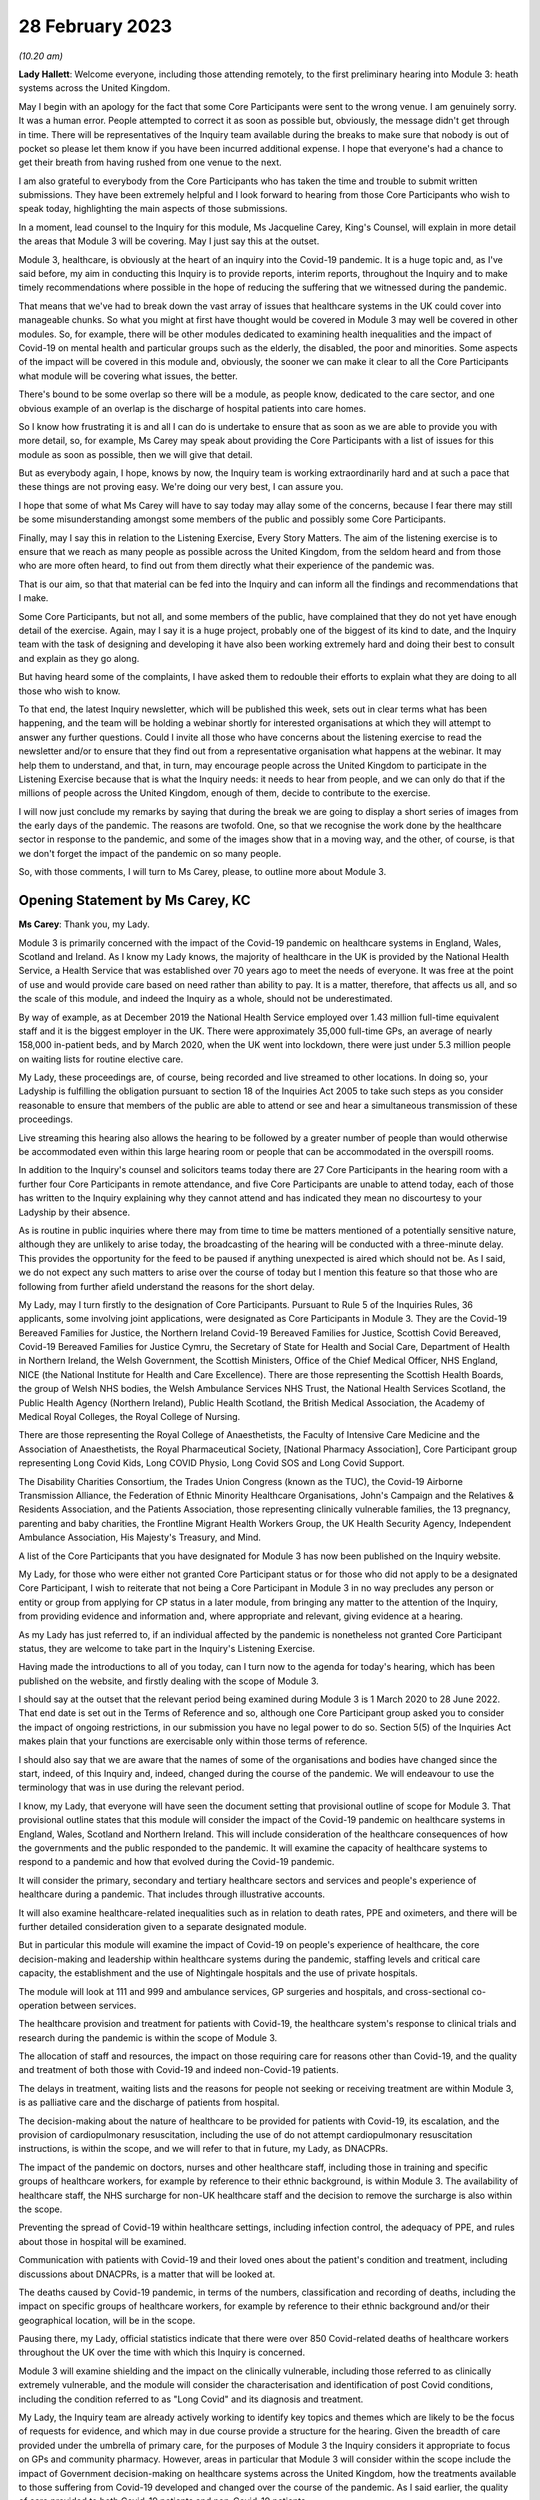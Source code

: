 28 February 2023
================

*(10.20 am)*

**Lady Hallett**: Welcome everyone, including those attending remotely, to the first preliminary hearing into Module 3: heath systems across the United Kingdom.

May I begin with an apology for the fact that some Core Participants were sent to the wrong venue. I am genuinely sorry. It was a human error. People attempted to correct it as soon as possible but, obviously, the message didn't get through in time. There will be representatives of the Inquiry team available during the breaks to make sure that nobody is out of pocket so please let them know if you have been incurred additional expense. I hope that everyone's had a chance to get their breath from having rushed from one venue to the next.

I am also grateful to everybody from the Core Participants who has taken the time and trouble to submit written submissions. They have been extremely helpful and I look forward to hearing from those Core Participants who wish to speak today, highlighting the main aspects of those submissions.

In a moment, lead counsel to the Inquiry for this module, Ms Jacqueline Carey, King's Counsel, will explain in more detail the areas that Module 3 will be covering. May I just say this at the outset.

Module 3, healthcare, is obviously at the heart of an inquiry into the Covid-19 pandemic. It is a huge topic and, as I've said before, my aim in conducting this Inquiry is to provide reports, interim reports, throughout the Inquiry and to make timely recommendations where possible in the hope of reducing the suffering that we witnessed during the pandemic.

That means that we've had to break down the vast array of issues that healthcare systems in the UK could cover into manageable chunks. So what you might at first have thought would be covered in Module 3 may well be covered in other modules. So, for example, there will be other modules dedicated to examining health inequalities and the impact of Covid-19 on mental health and particular groups such as the elderly, the disabled, the poor and minorities. Some aspects of the impact will be covered in this module and, obviously, the sooner we can make it clear to all the Core Participants what module will be covering what issues, the better.

There's bound to be some overlap so there will be a module, as people know, dedicated to the care sector, and one obvious example of an overlap is the discharge of hospital patients into care homes.

So I know how frustrating it is and all I can do is undertake to ensure that as soon as we are able to provide you with more detail, so, for example, Ms Carey may speak about providing the Core Participants with a list of issues for this module as soon as possible, then we will give that detail.

But as everybody again, I hope, knows by now, the Inquiry team is working extraordinarily hard and at such a pace that these things are not proving easy. We're doing our very best, I can assure you.

I hope that some of what Ms Carey will have to say today may allay some of the concerns, because I fear there may still be some misunderstanding amongst some members of the public and possibly some Core Participants.

Finally, may I say this in relation to the Listening Exercise, Every Story Matters. The aim of the listening exercise is to ensure that we reach as many people as possible across the United Kingdom, from the seldom heard and from those who are more often heard, to find out from them directly what their experience of the pandemic was.

That is our aim, so that that material can be fed into the Inquiry and can inform all the findings and recommendations that I make.

Some Core Participants, but not all, and some members of the public, have complained that they do not yet have enough detail of the exercise. Again, may I say it is a huge project, probably one of the biggest of its kind to date, and the Inquiry team with the task of designing and developing it have also been working extremely hard and doing their best to consult and explain as they go along.

But having heard some of the complaints, I have asked them to redouble their efforts to explain what they are doing to all those who wish to know.

To that end, the latest Inquiry newsletter, which will be published this week, sets out in clear terms what has been happening, and the team will be holding a webinar shortly for interested organisations at which they will attempt to answer any further questions. Could I invite all those who have concerns about the listening exercise to read the newsletter and/or to ensure that they find out from a representative organisation what happens at the webinar. It may help them to understand, and that, in turn, may encourage people across the United Kingdom to participate in the Listening Exercise because that is what the Inquiry needs: it needs to hear from people, and we can only do that if the millions of people across the United Kingdom, enough of them, decide to contribute to the exercise.

I will now just conclude my remarks by saying that during the break we are going to display a short series of images from the early days of the pandemic. The reasons are twofold. One, so that we recognise the work done by the healthcare sector in response to the pandemic, and some of the images show that in a moving way, and the other, of course, is that we don't forget the impact of the pandemic on so many people.

So, with those comments, I will turn to Ms Carey, please, to outline more about Module 3.

Opening Statement by Ms Carey, KC
---------------------------------

**Ms Carey**: Thank you, my Lady.

Module 3 is primarily concerned with the impact of the Covid-19 pandemic on healthcare systems in England, Wales, Scotland and Ireland. As I know my Lady knows, the majority of healthcare in the UK is provided by the National Health Service, a Health Service that was established over 70 years ago to meet the needs of everyone. It was free at the point of use and would provide care based on need rather than ability to pay. It is a matter, therefore, that affects us all, and so the scale of this module, and indeed the Inquiry as a whole, should not be underestimated.

By way of example, as at December 2019 the National Health Service employed over 1.43 million full-time equivalent staff and it is the biggest employer in the UK. There were approximately 35,000 full-time GPs, an average of nearly 158,000 in-patient beds, and by March 2020, when the UK went into lockdown, there were just under 5.3 million people on waiting lists for routine elective care.

My Lady, these proceedings are, of course, being recorded and live streamed to other locations. In doing so, your Ladyship is fulfilling the obligation pursuant to section 18 of the Inquiries Act 2005 to take such steps as you consider reasonable to ensure that members of the public are able to attend or see and hear a simultaneous transmission of these proceedings.

Live streaming this hearing also allows the hearing to be followed by a greater number of people than would otherwise be accommodated even within this large hearing room or people that can be accommodated in the overspill rooms.

In addition to the Inquiry's counsel and solicitors teams today there are 27 Core Participants in the hearing room with a further four Core Participants in remote attendance, and five Core Participants are unable to attend today, each of those has written to the Inquiry explaining why they cannot attend and has indicated they mean no discourtesy to your Ladyship by their absence.

As is routine in public inquiries where there may from time to time be matters mentioned of a potentially sensitive nature, although they are unlikely to arise today, the broadcasting of the hearing will be conducted with a three-minute delay. This provides the opportunity for the feed to be paused if anything unexpected is aired which should not be. As I said, we do not expect any such matters to arise over the course of today but I mention this feature so that those who are following from further afield understand the reasons for the short delay.

My Lady, may I turn firstly to the designation of Core Participants. Pursuant to Rule 5 of the Inquiries Rules, 36 applicants, some involving joint applications, were designated as Core Participants in Module 3. They are the Covid-19 Bereaved Families for Justice, the Northern Ireland Covid-19 Bereaved Families for Justice, Scottish Covid Bereaved, Covid-19 Bereaved Families for Justice Cymru, the Secretary of State for Health and Social Care, Department of Health in Northern Ireland, the Welsh Government, the Scottish Ministers, Office of the Chief Medical Officer, NHS England, NICE (the National Institute for Health and Care Excellence). There are those representing the Scottish Health Boards, the group of Welsh NHS bodies, the Welsh Ambulance Services NHS Trust, the National Health Services Scotland, the Public Health Agency (Northern Ireland), Public Health Scotland, the British Medical Association, the Academy of Medical Royal Colleges, the Royal College of Nursing.

There are those representing the Royal College of Anaesthetists, the Faculty of Intensive Care Medicine and the Association of Anaesthetists, the Royal Pharmaceutical Society, [National Pharmacy Association], Core Participant group representing Long Covid Kids, Long COVID Physio, Long Covid SOS and Long Covid Support.

The Disability Charities Consortium, the Trades Union Congress (known as the TUC), the Covid-19 Airborne Transmission Alliance, the Federation of Ethnic Minority Healthcare Organisations, John's Campaign and the Relatives & Residents Association, and the Patients Association, those representing clinically vulnerable families, the 13 pregnancy, parenting and baby charities, the Frontline Migrant Health Workers Group, the UK Health Security Agency, Independent Ambulance Association, His Majesty's Treasury, and Mind.

A list of the Core Participants that you have designated for Module 3 has now been published on the Inquiry website.

My Lady, for those who were either not granted Core Participant status or for those who did not apply to be a designated Core Participant, I wish to reiterate that not being a Core Participant in Module 3 in no way precludes any person or entity or group from applying for CP status in a later module, from bringing any matter to the attention of the Inquiry, from providing evidence and information and, where appropriate and relevant, giving evidence at a hearing.

As my Lady has just referred to, if an individual affected by the pandemic is nonetheless not granted Core Participant status, they are welcome to take part in the Inquiry's Listening Exercise.

Having made the introductions to all of you today, can I turn now to the agenda for today's hearing, which has been published on the website, and firstly dealing with the scope of Module 3.

I should say at the outset that the relevant period being examined during Module 3 is 1 March 2020 to 28 June 2022. That end date is set out in the Terms of Reference and so, although one Core Participant group asked you to consider the impact of ongoing restrictions, in our submission you have no legal power to do so. Section 5(5) of the Inquiries Act makes plain that your functions are exercisable only within those terms of reference.

I should also say that we are aware that the names of some of the organisations and bodies have changed since the start, indeed, of this Inquiry and, indeed, changed during the course of the pandemic. We will endeavour to use the terminology that was in use during the relevant period.

I know, my Lady, that everyone will have seen the document setting that provisional outline of scope for Module 3. That provisional outline states that this module will consider the impact of the Covid-19 pandemic on healthcare systems in England, Wales, Scotland and Northern Ireland. This will include consideration of the healthcare consequences of how the governments and the public responded to the pandemic. It will examine the capacity of healthcare systems to respond to a pandemic and how that evolved during the Covid-19 pandemic.

It will consider the primary, secondary and tertiary healthcare sectors and services and people's experience of healthcare during a pandemic. That includes through illustrative accounts.

It will also examine healthcare-related inequalities such as in relation to death rates, PPE and oximeters, and there will be further detailed consideration given to a separate designated module.

But in particular this module will examine the impact of Covid-19 on people's experience of healthcare, the core decision-making and leadership within healthcare systems during the pandemic, staffing levels and critical care capacity, the establishment and the use of Nightingale hospitals and the use of private hospitals.

The module will look at 111 and 999 and ambulance services, GP surgeries and hospitals, and cross-sectional co-operation between services.

The healthcare provision and treatment for patients with Covid-19, the healthcare system's response to clinical trials and research during the pandemic is within the scope of Module 3.

The allocation of staff and resources, the impact on those requiring care for reasons other than Covid-19, and the quality and treatment of both those with Covid-19 and indeed non-Covid-19 patients.

The delays in treatment, waiting lists and the reasons for people not seeking or receiving treatment are within Module 3, is as palliative care and the discharge of patients from hospital.

The decision-making about the nature of healthcare to be provided for patients with Covid-19, its escalation, and the provision of cardiopulmonary resuscitation, including the use of do not attempt cardiopulmonary resuscitation instructions, is within the scope, and we will refer to that in future, my Lady, as DNACPRs.

The impact of the pandemic on doctors, nurses and other healthcare staff, including those in training and specific groups of healthcare workers, for example by reference to their ethnic background, is within Module 3. The availability of healthcare staff, the NHS surcharge for non-UK healthcare staff and the decision to remove the surcharge is also within the scope.

Preventing the spread of Covid-19 within healthcare settings, including infection control, the adequacy of PPE, and rules about those in hospital will be examined.

Communication with patients with Covid-19 and their loved ones about the patient's condition and treatment, including discussions about DNACPRs, is a matter that will be looked at.

The deaths caused by Covid-19 pandemic, in terms of the numbers, classification and recording of deaths, including the impact on specific groups of healthcare workers, for example by reference to their ethnic background and/or their geographical location, will be in the scope.

Pausing there, my Lady, official statistics indicate that there were over 850 Covid-related deaths of healthcare workers throughout the UK over the time with which this Inquiry is concerned.

Module 3 will examine shielding and the impact on the clinically vulnerable, including those referred to as clinically extremely vulnerable, and the module will consider the characterisation and identification of post Covid conditions, including the condition referred to as "Long Covid" and its diagnosis and treatment.

My Lady, the Inquiry team are already actively working to identify key topics and themes which are likely to be the focus of requests for evidence, and which may in due course provide a structure for the hearing. Given the breadth of care provided under the umbrella of primary care, for the purposes of Module 3 the Inquiry considers it appropriate to focus on GPs and community pharmacy. However, areas in particular that Module 3 will consider within the scope include the impact of Government decision-making on healthcare systems across the United Kingdom, how the treatments available to those suffering from Covid-19 developed and changed over the course of the pandemic. As I said earlier, the quality of care provided to both Covid-19 patients and non-Covid-19 patients.

Module 3 will consider the protocols and policies relating to the discharge of patients as they affected hospitals and those being treated and working in the hospitals, and the care sector module will deal with the availability of care and/or the processes about setting up care packages and the impact of patient discharge on the care sector.

Module 3 will consider the effect of national guidance on infection control within healthcare settings. It includes the redeployment of healthcare staff from one area to another, the use of technology to conduct appointments and meetings, cancellation of surgery and the creation of surgical hubs in which the risk of Covid-19 infection was minimised, and the emergence of what is known as Long Covid and the treatments for that condition.

My Lady, further detail about this will be provided in the monthly updates provided by the Module 3 solicitors to the Inquiry.

By way of background, may I say this: as part of the scoping for Module 3, an initial request for information questionnaire was sent out to over 550 recipients across the UK. It comprised over 200 non-NHS organisations and over 300 NHS organisations. The purpose of those questionnaires was to assist the Inquiry to gather information and to identify areas for investigation in advance of sending Rule 9 requests.

Rule 9 requests are made pursuant to the Inquiry Rules 2006 and are formal requests for written statements.

The recipients of the questionnaires were asked to provide information about what they considered to be the key issues relevant to the provisional outline of scope, and they were asked questions, including in relation to responses to the pandemic, what went well and what did not go so well. They were asked to provide examples of how the particular healthcare system's organisation operated and worked effectively and efficiently, and they were also asked how their organisation delivered and/or ranged examples of healthcare services that were adversely affected.

They were asked how particular groups of the individual organisations, local population, patients, staff or members were adversely affected.

The responses received to date have enabled the Inquiry to identify themes and issues arising and other matters that will be considered for inclusion in the Rule 9 requests, and they have assisted the Inquiry to identify who should receive the Rule 9 requests.

The decision whether to respond to the pre-Rule 9 questionnaires has been entirely voluntary. I know that submissions are made on behalf of the TUC for disclosure of the initial questionnaire and a list of the recipients. As I hope I outlined a moment ago, the general nature of the questions asked in those questionnaires covered the responses and examples of what worked well and what didn't and how people were affected.

On behalf of the counsel to the Inquiry team, we do not consider that the provision of a list of recipients would, in reality, be of any assistance to the Core Participants, particularly given the voluntary nature of the questionnaire.

As at the middle of this month, the Inquiry had received 269 responses, and an initial analysis of those responses has identified a number of common themes and topics, which include but are not limited to: the authority and capacity of healthcare leaders to make decisions and deal with crisis management; the consequences of cancelling or pausing routine and non-urgent care on patients, and any inequalities, cross-conditions or indeed groups of people; the responses raised mutual co-operation between trusts and co-ordination across local organisations, including the accelerated implementation of what is known as integrated care systems.

My Lady, they are partnerships bringing together NHS organisations, local authorities and others to plan and deliver joined-up health and care services and to improve the lives of people who live and work in their area.

The responses identified issues relating to the measures used to manage the healthcare system capacity, including co-ordination with the private sector and staffing, mental health and well-being of healthcare staff and patients was raised, the adoption of new ways of working in the healthcare system such as the shift to technological delivery and online working featured and, my Lady, whilst a later module will consider Government procurement of PPE, Module 3 will consider the impact within the healthcare systems of access to and the suitability of PPE and the infection prevention and control measures put in place to manage patient and staff safety.

These matters are just some of the issues likely to feature in Module 3. Some Core Participants have requested they be provided with a list of issues. The Module 3 team considers this is an entirely sensible request and we unhesitatingly undertake to provide a list, which will no doubt be refined and updated as the module progresses.

A number of Core Participants have made suggestions for other matters that should be included in the provisional outline of scope. It is not practical for me to address all of those today. They all require careful consideration and it may be that some of those areas, for example the impact of the pandemic on some aspects of the mental healthcare system and indeed the impact on the mental health of nurses, doctors and healthcare staff, are intended to be covered by the scope and are already within our contemplation, albeit they have not been expressly referred to within the provisional outline.

There are, however, some specific matters relating to scope I would like to address today. The Covid Bereaved Families for Justice Cymru submit that Module 3 should be subdivided so that in addition to Module 3 there are Modules 3A, 3B, 3C, looking at the healthcare systems in Scotland, Wales and Northern Ireland respectively. This, it is said, would not only reflect the constitutional situation, given that the health is a devolved matter, but also reflect the fact the healthcare systems are different in each country and that different decisions were taken in the countries at different times.

In our submission, no such division is necessary. The themes and topics identified in the provisional outline of scope enable the Inquiry to take account of any structural differences in the way each country's healthcare system is set up without the need for individual hearings.

At the same time, the hearing of a health-related matters in an overarching module such as Module 3 allows comparisons between all four nations to be more easily evidenced and drawn.

Moreover, your Ladyship has made plain that this Inquiry must be conducted efficiently and the addition of further hearings, in our submission, would be contrary to your clear intentions in this regard. It is further suggested that the scope should be reworded so that there are specific sub-paragraphs for each nation, essentially repeating each part of the scope three more times. My Lady, in our submission, this is an unnecessary amendment. As the opening line of the scope makes clear, and I make no apology for repeating, this module will consider the impact of the pandemic on healthcare systems in England, Wales, Scotland and Northern Ireland.

As part of their submissions on scope, the Royal College of Nursing submits that Module 3 should examine recruitment, retention, pay and conditions of nurses throughout the pandemic and beyond its lockdown stages, and the impact on nurses and patient care and the provision of death in service benefits.

Whilst the impact of the pandemic on nurses and other healthcare staff is very firmly within the scope of this module, in our submission, consideration of financial matters relating to pay, recruitment and retention are matters that are not specific to the pandemic but are areas of more general concern, and it is not, in my submission, for this Inquiry to seek to examine or resolve those more wide-ranging concerns.

My Lady has received submissions on behalf of the Core Participant group John's Campaign, the Patients Association and the Relatives & Residents Association. They ask that Module 3 considers the experience of people at home and living in care settings who had healthcare needs. I have already referred to the fact that the Inquiry's care sector module is the appropriate module for looking at the impact on those who live in and work in care settings. The Inquiry's aware that many people are cared for at home but, in our submission, the capacity of the healthcare systems to respond to the pandemic is most appropriately and proportionately viewed through the lens of the National Health Service.

It may be helpful for those listening to know where Module 3 sits in the overall framework of the Covid-19 Inquiry. By way of background, on 12 May 2021 the then Prime Minister made a statement in the House of Commons in which he announced that there would be a public inquiry under the Inquiries Act 2005. He stated it would examine the UK preparedness for and response to Covid-19 panic and learn lessons for the future. That is this Inquiry.

Following your appointment as chair in December 2021, the draft terms of reference were consulted upon and were published on 10 March 2022. It also included -- sorry, that consultation period included consulting with the devolved administrations and it included your Ladyship's recommendation to the Prime Minister that you would be able to publish interim reports so as to ensure that any urgent recommendations could be published and considered in a timely manner.

I mention this because, as my Lady will be aware, the Clinically Vulnerable Families Core Participant group urges you to consider producing an interim report and make recommendations to improve the safety of those who are at higher risk of severe disease from Covid-19.

Whilst the topics and areas for inclusion in any interim report or reports are a matter for you to consider, I am sure this is precisely what you had in mind when you made this recommendation to the Prime Minister.

In addition, during your consultation, your Ladyship expressed the view that the Inquiry would gain greater public confidence if it was open to the accounts that many people, including those who were bereaved, would wish to give. Therefore, you suggested an explicit acknowledgement of the need to hear about people's experience and that the Inquiry's remit should consider any disparities in the impact of the pandemic.

A public consultation process on the Inquiry's draft terms of reference was launched and your Ladyship consulted widely across all four nations and spoke in particular to a number of bereaved families. In parallel, the team met with -- the Inquiry team met with representatives of more than 150 organisations, covering themes such as equality and diversity, healthcare, business and education and young people, amongst others.

In total, the Inquiry received over 20,000 responses to the consultation and an independent research consultancy was commissioned to analyse the responses and produce a comprehensive independent report on respondents' views. It was following that, on 12 May 2022, that your Ladyship recommended a number of significant changes to the draft terms of reference, which was subsequently accepted by the Prime Minister in full.

The set-up date of the Inquiry was confirmed to be 28 June 2022, and on 21 July the Inquiry was formally opened. A fuller exposition of the background to the Inquiry has been provided to the Core Participants in a note by counsel to the Inquiry and, for those following today's proceedings, that information is available in the video recording and the transcript of the Module 1 preliminary hearing which was held on 4 October.

Your Ladyship announced the decision to conduct the Inquiry in modules which would be announced and opened in sequence, and those wishing to take a formal role in the Inquiry were invited to apply to become Core Participants for each module rather than for the Inquiry as a whole.

Module 1 is primarily concerned with whether the UK was properly prepared for the pandemic, and will consider the high-level systems that were in place for the pandemic resilience, preparedness and planning across all four nations.

Module 2 will consider the core political and administrative governance and decision-making in the UK, concerning again the high-level response to the pandemic in March 2020 and thereafter.

Module 2 will pay particular scrutiny to the decisions taken by the Prime Minister and the Cabinet, as advised by the Civil Service, senior political scientific and medical advisers and relevant Cabinet subcommittees and, having considered the picture from a UK-wide and also English perspective in Module 2, Modules 2A, 2B and 2C will address the same overarching and strategic issues from the perspectives of Scotland, Wales and Northern Ireland.

As my Lady has already alluded to, other modules will consider vaccines, therapeutics and antiviral treatment, the care sector, Government procurement and PPE, testing and tracing, the Government's business and financial responses, health inequalities and the impact of Covid-19, education, children and young persons, and other public services including frontline delivery by key workers.

NHS England have asked the Inquiry identify not just the later modules but also set the provisional scope for each of those modules and explain how cross-cutting themes will be addressed. Whilst the Inquiry understands why Core Participants and interested parties are keen to know more about the details about future modules, the Inquiry needs to retain flexibility about the precise timetable and adjust its plans in light of the evidence being gathered. I can, however, inform everyone that the Inquiry aims to announce the next phase of the Inquiry in early summer this year.

My Lady, may I turn to deal with evidence requests and provide everyone with a Rule 9 update as relates to Module 3.

The Inquiry has already issued or is about to issue formal requests for evidence to the following Government organisations which appear to the Inquiry to have played a central or significant role in Module 3. As one would expect, the requests for the Department of Health and Social Care, the Welsh Government Health and Social Services Group and the Department of Health in Northern Ireland are wide ranging.

The requests include questions relating to the structure of the healthcare system in each country, including roles and responsibilities and funding arrangements at the start of the relevant period and indeed throughout the pandemic. They include questions about the capacity of healthcare systems in terms of staffing levels and the numbers, for example, of GP appointments, of ambulances, of critical care beds, ventilators. There are questions relating to infection prevention and control and the availability and suitability of PPE. There are questions in relation to guidance about shielding, about DNACPR policies, about the creation, funding and use of Nightingale hospitals, or temporary field hospitals and surge facilities as they were known in Wales.

My Lady, in drafting those Rule 9 requests, the Module 3 team has reviewed Rule 9 requests made by earlier modules, and where a Rule 9 response has already been received, that has also been reviewed. In adopting that approach, we have been careful to try to avoid, where possible, duplicating requests previously made.

In relation to the Rule 9 request for Health and Social Care in Scotland, this request will be sent slightly after the Rule 9s to the other three nations for this reason. My Lady is aware both this Inquiry and the Scottish Covid-19 Inquiry are keen to avoid duplication, so the Module 3 team is checking not only requests made by Module 2A but also requests made by the Scottish Inquiry. That process means inevitably that this takes a little more time to issue the Rule 9 but it is hoped that in the long run that approach will be of assistance in minimising unnecessary repetition.

In that regard I should add that last week, on 23 February, the Inquiry published a memorandum of understanding setting out how this Inquiry and the Scottish Covid-19 Inquiry intend to work together. I am also aware that your Ladyship recently met with the chair of the Scottish Inquiry, Lord Brailsford, to discuss the constructive ways the inquiries can collaborate and co-operate.

In addition, where appropriate, joint requests for documents that may be relevant across a number of modules are being sent. For example, Audit Scotland will be sent a Rule 9 request on behalf of Module 2A but which also includes requests for material that may be relevant to Module 3.

Rule 9 requests are also being made of the 13 ambulance trusts in the UK, focused on 999 and 111 calls, emergency ambulance provision and patient transport services, and those requests include questions about funding, capacity and response times. There were also requests for information about how the patients were prioritised for a 999 emergency ambulance response, and questions relating to policies about which patients were conveyed to hospital or who should be left at home.

The Inquiry has already made requests to those involved in palliative care, including requests for information about how palliative care changed throughout the pandemic, the key policies and/or guidance relating to palliative care, and for evidence as to whether there was any distinction or differences in the way Covid-19 and non-Covid-19 patients received palliative care.

Rule 9 requests have also been made to the Commissioner for Older People in Northern Ireland and the Older People's Commissioner for Wales and to Age UK, asking about a number of matters contained within the provisional outline of scope.

My Lady, questions in relation to healthcare inequalities in respect of both patients and those working in the NHS have featured in our Rule 9 requests made to date and will continue to do so.

The joint submissions of the Covid Bereaved Families for Justice and the Northern Ireland Covid-19 Bereaved Families for Justice, and submissions on behalf of the Federation of Ethnic Minority Healthcare Organisations, invite you to consider including an investigation into structural racism and discrimination in Module 3, whether through expert evidence or otherwise.

My Lady, those are obviously important matters within society today but they are also matters with a far broader reach than this module or indeed the terms of reference of this Inquiry.

Inequalities are very much at the forefront of our minds in Module 3 and, in our submission, including these matters is neither necessary nor proportionate, although I have no doubt that it may be a matter you will wish to keep under review as the Inquiry progresses.

Finally in relation to Rule 9 requests, Rule 9 requests relating to maternity care and services will include requests for information and evidence about antenatal and postnatal care. Over the coming weeks and months the Inquiry intends to issue further Rule 9 requests to organisations including but not limited to the Chief Medical Officers, NHS bodies across the four nations, the Academy of Medical Royal Colleges and some specific Royal Colleges, the professional bodies representing those working within healthcare systems, and to those Core Participant groups representing specific areas of interest within the scope of Module 3.

My Lady, in line with the determination made in Module 1, the Inquiry's submission is the Core Participants will not be provided with copies of Rule 9 requests made by the Inquiry. Disclosure to the Core Participants of the Rule 9 requests themselves, as opposed to the relevant documents and material generated by them, is neither required by the rules nor generally established by past practice.

Furthermore, in our submission, it would serve little practical purpose given the wide scope and detailed nature of the Rule 9 requests that are being made.

Turning to disclosure, in common with the approach taken in the preceding modules, Module 3 will adopt the following approach:

All CPs will receive all documents disclosed in Module 3, not just those documents relevant to them. Disclosure will be subject to three things: a relevance review, so that only relevant documents are disclosed; a de-duplication exercise; and redactions in accordance the Inquiry's redactions protocol. There is a significant team of solicitors and barristers and paralegals already in place to review for relevance once material is received.

Module 3 will make disclosure in tranches on a rolling basis. Disclosure will be made by the electronic data management and disclosure system Relativity, and there will be disclosure updates provided by the Module 3 solicitors' team informing Core Participants of the progress which has been made in obtaining relevant documents and we will, of course, also do so at the next preliminary hearing or hearings.

The Inquiry will be asking document providers to provide a signed statement explaining how they have secured the preservation of documents, how they have conducted their searches and how they've satisfied themselves that they have complied in full with their duties. Each provider has been asked or will be asked to provide an account setting out in detail how the documents were originally stored, search terms used, or other processes used to locate documents and the nature of any review carried out by the document provider.

Where the Inquiry has concerns or queries about a provider's processes for locating relevant documents, it will raise them and pursue them and, of course, as documents are reviewed and gaps identified, further documents will be sought.

I should also add that the Inquiry has already taken steps to ensure the preservation of documents. In January 2022, the director of the UK Covid-19 Inquiry set-up team wrote to the Director General of Propriety and Ethics at the Cabinet Office to request retention of records across Government, and the following month, in February 2022, the Director General replied indicating that steps were being taken to ensure records relevant to the Inquiry were retained across Government.

Should it be necessary, my Lady, you have the power to compel the production of documents under section 21 of the Inquiries Act. There are also provisions in section 35 of the Inquiries Act which make it an offence if, during the course of an inquiry, a person does anything to alter or distort a relevant document or to prevent any relevant document being produced to the inquiry or intentionally destroys, suppresses or conceals a document.

May I turn to the issue of experts. Module 3 has, already identified two areas where expert evidence is likely to be of assistance. The first area of expert evidence relates to the treatment given to Covid-19 patients in intensive care, including an overview of how treatment changed during the various waves of the pandemic, and the quality of care provided.

Secondly, Module 3 has also identified an expert in relation to the diagnosis of and treatment for Long Covid. It is an emerging area, my Lady, but it is something that we consider will be of assistance to you.

The identities of these two experts and, indeed, any other expert will be contained in the solicitor to the Inquiry's update notes, and these notes will also provide the topics on which experts are instructed, thereby updating the Core Participants and enabling the Core Participants to comment on those matters.

My Lady, in the course of the written submissions a number of Core Participants have included suggestions for areas of expert evidence, for example, the Covid-19 Airborne Transmission Alliance has suggested that the effectiveness of PPE might be a potential area.

I have no doubt that you will wish to consider that and, indeed, all of those suggestions after the conclusion of today's hearing.

My Lady, in relation to pen portraits, in rulings made in earlier modules you stated that you were not persuaded that pen portrait evidence should be admitted a general rule in this Inquiry. However, you indicated and ruled that the terms of reference make clear that the Inquiry will not consider in detail individual cases of harm or death but will consider evidence of the circumstances of individual deaths where it is illustrative and probative of systemic failure.

The Covid, Bereaved Families for Justice Cymru have asked you to consider hearing some evidence about the particular circumstances of some deaths.

Module 3 wishes to explore the ways of hearing evidence about the devastating impact of the pandemic in a way that highlights or exposes systemic issues within the healthcare systems. Careful thought is needed about how best to present this evidence but this is already a matter under active consideration and we anticipate the number of the Module 3 Core Participants representing the bereaved families and those working within healthcare systems and other interest groups will be in a position to help us with that matter.

My Lady, in your opening remarks you already referred to the Listening Exercise, Every Story Matters. The terms of reference make clear that although the Inquiry will not investigate individual cases of harm or death in detail, listening to the accounts and experiences of the bereaved families and others who suffered hardship or loss will inform the Inquiry's understanding of the impact of the pandemic and the response and of the lessons to be learnt.

Every Story Matters is the process by which the public can contribute to the Inquiry, so that the Inquiry will be able not just to hear the voices of the people and to reflect upon their experiences but to also incorporate their accounts into its work.

It is anticipated that the Inquiry's ability to consider those accounts will be particularly important when it comes to Module 3 and indeed those modules which will consider the impact of Covid-19 and the decisions made about it. It will give individuals the opportunity to contribute to the Inquiry in a way which requires no formality nor any need to attend the hearing. It is open to all whose lives have been affected, whether by bereavement, illness, poor mental health or because their prospects, their education or their work has been affected, and to people whose family lives or relationships suffered.

No one person's experience or loss will be the same as another's. The listening anything exercise enables this Inquiry to capture the full breadth of human experience across the UK, including from those who might not otherwise come forward or otherwise have a forum to say what happened to them.

Every Story Matters will support the Inquiry's legal process but it is not a legal process in and of itself. The experiences which people share will not be filed in the hearings by way of direct evidence or as individual testimony, and accounts will be anonymised, but there will be a set of comprehensive reports prepared that will be disclosed to Core Participants and may be admitted into evidence.

In November 2022 an initial pilot was launched by way of an online platform which enabled some people to share their experiences. As far as Module 3 is concerned, work has now commenced on gathering accounts from patients and relatives directly and indirectly affected by Covid-19, and from healthcare workers and support staff. The Inquiry is keen to hear from individuals who are seldom heard and so we are grateful for the submissions by Mind and the John's Campaign Core Participant groups on the issues of capacity and the participation of individuals who are non-verbal. I know that the listening exercise will want to consider those submissions.

More information about Every Story Matters will be provided in the coming weeks, including by way of the webinar to which you referred, and there will be further updates of this part of the Inquiry's work provided in the solicitor team note update in due course.

May I deal with commemoration. My Lady, you have made clear your wish to recognise the human suffering arising from the pandemic, including the loss of loved ones. It is important that is reflected throughout entirety of the Inquiry's work, and the Inquiry, I know, is exploring ways in which this can be done, including by way of a commemorative memorial in the future hearing centre, through the Inquiry's public hearings and indeed on the Inquiry's website.

Finally, my Lady, some Core Participants have invited you to consider the way in which applications for funding are made and determined prior to the first preliminary hearing in a module. For practical reasons it is not possible to consider these applications in advance of that preliminary hearing. However, the Inquiry is taking steps through the pre-authorisation process to make sure that Core Participants who successfully applied for section 40 funding when invited to do so after the preliminary hearing can retrospectively cover their reasonable legal costs associated with preparing for and attending that hearing.

My Lady, I know that once you have had an opportunity to consider the written submissions, and indeed those that are already being made today, you will publish any appropriate directions. One matter that counsel to the Inquiry asks you to consider is whether you wish to publish any written submissions on the Inquiry's website. That is a matter entirely for your creche.

There will be a further preliminary hearing for Module 3 held later in 2023 in London on a date and a venue to be confirmed, and it is anticipated that the hearing in Module 3 will commence on a date to be confirmed in 2023.

My Lady, that concludes all the submissions I wish to make to you on behalf of counsel to the Inquiry.

**Lady Hallett**: Thank you very much indeed, Ms Carey.

If we could turn, please, to -- is it Ms Munroe, King's Counsel? Careful as you make your way to the lectern. It is a bit of an obstacle course, I am afraid.

Submission by Ms Munroe, KC
---------------------------

**Ms Munroe**: Good morning, my Lady, and thank you for the opportunity to make some further oral submissions to the written submissions that have been filed on behalf of Covid-19 Bereaved Families for Justice and Northern Ireland Covid-19 Bereaved Families for Justice.

They are detailed submissions, my Lady, and I am aware that we have a very full room and we have a lot of speakers today, and we are very aware -- and I am very aware -- of the constraints of time.

What I hope to do in making these oral submissions, my Lady, is to offer some constructive ideas and thoughts which we hope will enhance the Inquiry both in terms of its investigative process but also outcomes and recommendations. Because whatever position people in this room have, I think we all agree that this is an opportunity that should be grappled with and grasped with both hands so that the outcomes and recommendations are fulsome, are effective and that they are heard.

This was a pandemic that affected every strata in society. It was no respecter of class, race, gender, economic power, or anything. It therefore is important that the recommendations and outcomes are ones that are taken seriously and it is for that reason, my Lady, that we in our detailed submissions offer, as I say, I hope, constructive ideas and thoughts.

Any matters that I do not emphasise in oral submissions now it is not because we resile from them or that we think they are no longer important but, as I say, my Lady, I am mindful of the time and I seek, therefore, to highlight perhaps the most pressing matters which require some expansion in oral submissions.

Perhaps a thread that runs through all our submissions that we make is the issue of effective participation and ensuring that voices of the bereaved are heard and that they are heard by the right people and that they are acted upon.

Whilst of course our families welcome and are moved by commemorations and the Listening Exercises, expressions of sympathy, there also has to be a recognition that effective participation is key, that the families should not feel disconnected or that they are bystanders to what is going on and that experts speak on their behalf and their own lived experiences are perhaps not heard.

So it is with that in mind, my Lady, that we do revisit, and we set it out in our document, some of the matters that have been already submitted in Module 1 submissions before the Inquiry. In particular I will highlight the Rule 9 point, as it was one of the last matters that was dealt with on behalf of counsel to the Inquiry.

We repeat our concerns about the lack of disclosure of Rule 9s, which we say impedes our ability to assist the Inquiry. We don't seek this disclosure for the sake of seeking disclosure. As I say, it is because of the need and the desire to assist the Inquiry. We hear what is said by counsel to the Inquiry but we believe that it will serve a very practical purpose. It may not be required in strict accordance with the Rules but we want to work in partnership with the Inquiry team.

This Inquiry is a mammoth task. No one team can or should be expected to have all the answers on how best to proceed. Collaboration and co-operation is key. As I said earlier, my Lady, it will lead to better outcomes and, importantly, our families will feel that they are in fact being heard and seen as an essential part of this Inquiry.

We therefore remain concerned that, in the absence of disclosure of the Rule 9 requests themselves, we are unable to assist the Inquiry with relevant lines of investigation that may be pursued. So we renew that request.

Rule 10s, my Lady, again we note the observations following the Module 1 hearing and the concessions that were made in respect of questioning of witnesses. In relation to Module 3, we submit that facilitating CPs' questioning ensures, again, effective participation of the bereaved and others. This is central to their confidence in the Inquiry, cathartic, and forms some sort of resolution.

Full and effective participation on their behalf, we say, will engender wider public confidence as well.

If modules have limited direct evidence from CPs of their lived experience, questioning is the next best thing. It will allow and ensure a greater diversity of questioners and that will be beneficial to the Inquiry, but also questions from different CPs will, of course, be coming from different perspectives, and they may, in fact almost inevitably will, elicit different answers.

That is also something that can be extremely beneficial to the Inquiry.

My Lady, there's always a concern if one allows CPs and their advocates to ask questions there will be a proliferation of issues, matters will be expanded, time will be expanded. However, I am certain, and on behalf of those that I represent we are certain, that with the strict case management that I am sure you will bring to bear on proceedings, permitting questioning in and of itself will not lead to those worries of expansion and time being expanded. Questions will be focused and relevant to the instructions and issues relevant to the particular CPs.

The Listening Exercise. What I say in relation to that, my Lady, is this. The companies and delivery of the listening exercise process and the issue of conflict of interest, again we revisit that simply to say this: fairness and the perception of fairness and transparency is important. There should be, we say, a proper public explanation from both the Inquiry and the companies involved as to why they say there is no conflict of interest. We note that even if there is no conflict of interest, the involvement of such companies may potentially do real damage to the whole project because of the perceptions of the families and others and that is then compounded by the lack of disclosure of precisely what these companies have been contracted to do and the results.

So really, my Lady, it's a question, as I said, of perceptions, fairness and transparency.

I now turn to the issue of discrimination and racism. We have already addressed those previously in the Module 1 submissions. I hear both what is said by counsel to the Inquiry and, my Lady, your helpful remarks this morning in opening this session. But it is important that we do revisit this issue.

It is a hallmark of any society in terms of how it functions and what kind of society we live in how it treats its most disadvantaged, vulnerable and marginalised members and communities. It is vital to acknowledge that and it is vital, as I said earlier, to acknowledge that whilst the pandemic did affect every strata of society, regardless of race, class, socio-economic background, gender, physical or mental vulnerability or disability, nonetheless certain groups were differently and disproportionately affected.

It is said by the Counsel to the Inquiry that this matter, this issue of discrimination and structural racism, is at the forefront of its mind, however it is unnecessary and not proportionate.

We have to say that those words do not necessarily fill our clients with a great deal of confidence. Why is it not necessary? Why is it disproportionate? We say it is important. Inequalities and discrimination affect those who are affected by it in every aspect of their lives, maybe on a micro level, maybe on a macro level. Sometimes, it's an irritant or a situation they can deal with. Sometimes it is a matter of life and death. It is therefore vitally important.

This module specifically looks at the impact of inequalities on healthcare staff. We say it is important that the topic also considers and looks at the ethnic background of NHS patients and their families who were impacted by the pandemic.

Structural racism exists. We are not asking the Inquiry to examine it as an abstract concept and embark upon a detailed investigation as to what is structural racism. It exists. It is the uncomfortable truth that we have to grapple with. It is not something that can or should be considered in isolation or in silos. It intersects and impacts, we say, on all modules.

We therefore say that the issue of structural discrimination and racism should be investigated as a key issue in each and every module.

If the Inquiry and if this Inquiry, my Lady, is to properly investigate the issue of systemic failings and failures, particularly looking at this module, not to consider structural discrimination would be a glaring omission.

We had set out in, I think it was, paragraph 14 of our Module 1 submissions, dated in January of this year, detailed submissions on this point and I don't wish to repeat them all again here. But we say this: structural racism is not a new concept and, in the context of this public inquiry, structural racism has hitherto been recognised by many of the institutions that we are dealing with, such as the NHS. We've set out in our written document for this hearing today, my Lady, an article, Occupational Medicine, volume 72, issue 2, from March of this year, in which the author looks at the issue of structural racism and how it affected BAME workers and their risk to Covid-19. So I won't repeat that. It's there.

But I will say this in addition. New ONS data outlining Covid-19 mortality rates by ethnicities shows that, despite the gap closing in recent months, almost all minority groups who died died disproportionately from Covid-19. From January 2020 to November 2022, the death rate is 3.1 times greater for Bangladeshi men than for white British men, following by Pakistani men, 2.3 times, black Caribbean men, 1.8 times. Meanwhile, the rate for Bangladeshi women is 2.4 times greater than that for white women, white British women, followed by Pakistani women, 2.1, gypsy and Irish traveller women, 1.8 times, and for black Caribbean women the mortality rate is 1.5 times greater than for white British women.

Those we represent, my Lady, call upon the Inquiry to look at this, to look at these disproportionate figures, those disproportionately affected by the pandemic, and centre that within the Inquiry.

We also raise concern that there are groups, including groups representing migrants and the gypsy and Roma traveller community, who are not represented as Core Participants and appear to have been somewhat siloed off from issues which deeply impacted their own communities.

It is argued that until we dismantle those factors which enabled the pandemic to be racialised in its impact, we cannot mitigate a similar outcome from any future crisis and crisis responses.

We therefore call upon the Inquiry to investigate structural racism as a key in every module; secondly, to instruct an expert in the field of structural racism to shed light on the state of the UK's preparedness in the lead up to the pandemic; thirdly, to rethink the Listening Exercise and centre those most impacted in a supportive and accessible way to enable full trust and participation in the process; and, fourthly, to ensure that migrant groups, such as the gypsy and Roma traveller communities, are represented as Core Participants.

My Lady, I'm looking at the time so I'm moving on now to two further points. Firstly, in relation to matters that we are revisiting: experts. Again, it's set out in full in our written document but we do reiterate our point about letters of instructions and why it is important to see those. The letter of instruction to any expert is a basis upon which that expert finds out what exactly he or she is being asked to do. It is important, obviously, why they are such important documents and we submit that it is both extremely helpful but also just good practice for other CPs to have sight of and some input into letters of instructions so that we can ensure that it is comprehensive, it covers all issues and all relevant matters. So again it is not simply out of curiosity that we make this request; it is, we say, to assist the Inquiry.

My Lady, you will see at paragraph 28 through to 31 of our submissions we raise the issue of devolved issues generally and we set out there our position. Those will be expanded upon by my colleagues from Northern Ireland in due course, so I will not tread on any toes and say anything further and will leave that for them to expand.

Finally then, turning to the scope of Module 3. My Lady, I again am very mindful of your opening observations about the module being an evolving module. What it will eventually look like may be very different to what it looks like now in terms of the framework and certain matters that are not there now may be there and others may be moved. We can completely understand that.

So where we set out from our paragraph 32 onwards in our document specifically addressing scope, again, these points that we raise, my Lady, are really to look at areas that perhaps the Inquiry would like to consider as being important and should be within Module 3, why we say they should be within Module 3, and certain questions that we say they can answer. I certainly don't have the time but without going through each at every one of them, for example, at paragraph 32 where we talk about therapeutics, we simply posit the question that it is unclear whether therapeutics are within the scope of Module 3 or not. So we put that out there effectively as a question for consideration.

There are other aspects of our discussion on scope (such as testing) however, where we have set out at paragraph 36 a set of questions that we say in our submissions the Inquiry should be investigating in relation to testing. Again, I won't repeat them here because they are there in writing. But you can see, my Lady, I hope, why we say those particular questions would be relevant and germane to the investigation.

Likewise, with inspection and monitoring, in particular at paragraph 39, we say that in the absence of inspectors on the ground the Inquiry should consider what alternative arrangements were put in place and whether any interim provisions effectively monitored hospitals' compliance with guidelines, shared emerging best practice on infection prevention and control, and made rapid recommendations for hospitals with high numbers of hospital-acquired infections to take corrective actions.

Again, that is the context in which we are putting forward these suggestions. Triage likewise, ventilation. Some of the others, such as patient vulnerability, other CPs specifically will be dealing with those, and I simply say on our behalf that we would add and complement those submissions.

On the issue of mental health in particular, we are very clear, my Lady, that certainly our clients feel that the scope of Module 3 should look at the adequacy and effectiveness of the NHS mental health services, not just to staff obviously, but also to those people affected by the pandemic itself. It is important, we say, to not having a narrow focus on that because mental health is an issue that is almost like a ripple effect; it starts with one person in the family, it affects other members of the family, other members of the community. So we ask that the Inquiry is mindful of that and it would seem to us that Module 3 would be the best place for such an investigation to take place.

My Lady, I suspect my time is now coming to an end so I simply would commend to you our written document. I hope that the submissions I have made have been, as I said at the outset, suggestive of constructive ideas and thoughts that we believe will assist the Inquiry. It will allow those we represent to feel fully participants in this Inquiry.

The phrase "front and centre" is often used about the bereaved and it is easy to say that; it's more difficult to actually effect it. We know that the Inquiry and we know, my Lady, that you are mindful of these points. It is something that you have said on a number of occasions, and we are extremely grateful for those, but we do wish the Inquiry really seriously consider these submissions that are made and consider the points, particularly in respect of structural racism and how it overarches this Inquiry in its entirety.

My Lady, unless I can be of any further assistance to the Inquiry.

**Lady Hallett**: Ms Monroe, you have been extremely helpful. Excellent timekeeping, which bodes well for the future. Thank you very much indeed.

Just in case anybody is concerned, the written submissions that you and the rest of your team submitted are very comprehensive and I assure you that I will read them all extremely carefully. Thank you for your very constructive approach. Thank you.

I think it is only fair to the stenographer to break now.

Sorry, Mr -- I thought that was Mr Lavery, wasn't it? Yes, I was going to say, I think it is Mr McCaffery next. Is it? Anyway, whoever it is, we can work it out while we take a break and I shall return at 11.55. Thank you.

*(11.36 am)*

**Lady Hallett**: (A short break).

*(11.57 am)*

**Lady Hallett**: Mr Lavery, I apologise, I hadn't realised you were next. While you are making your way to the lectern, could I apologise to the National Pharmacy Association -- Mr Stanton, I don't know where you are -- I fear that when Ms Carey read out the list of Core Participants she forgot -- I did notice at the time, I promise you. I didn't want to interrupt her flow. But I'm sorry about that and I know Ms Carey's already apologised to me for having missed you out. But we will be sure the transcript is amended so that the National Pharmacy Association appears there.

Yes, Mr Lavery. Sorry to --

**Mr Lavery**: In fact, my Lady, Mr McCaffery was next but he has kindly head to swap with me.

**Lady Hallett**: That's what the confusion was.

Submission by Mr Lavery, KC
---------------------------

**Mr Lavery**: Yes, because we thought -- well, certainly I thought that, because we had made a joint submission with the Bereaved Families for Justice for England and Wales, that it would more naturally follow on that I would endorse those written submissions, my Lady, first of all, and of course the oral submissions from Ms Munroe.

I don't intend to be very long because of all of the reasons that have been set out already. Your Ladyship has those submissions.

There are three areas really that I just wanted to look at very briefly. The first is the permission of questioning and Rule 10 requests. Your Ladyship will know, and I say it for the benefit of anybody else listening, that there are quite a number of Core Participants now, and the role of the bereaved families, of our families, is, we say, key, and it is important that that key role is not diminished.

One way in which the importance of the role of the bereaved families may be looked at in due course is whenever and -- if we make requests for permission of questioning, because what we would say about that is that we have a direct connection with those most affected by the pandemic, we are speaking to them and our clients come from a broad range of backgrounds, ethnicity, as do the lawyers that represent those people, and from diverse practices that represent individuals largely in, very often, the human rights context.

The diversity, the difference of approach is something which we think would be of value in due course in terms of not only the type of questions that might be asked but also the perception that people are having questions asked by people who represent them and represent their interests.

The second issue I wanted to deal with was this listening project, and you have referred to that already in your opening remarks this morning. What I wanted to make clear about our submissions about that was we're not really suggesting a replacement of the listening project. What we are suggesting is something which I understand now the Inquiry is open to, and that is if there are personal accounts which are illustrative and probative that that is something which may be of benefit to the Inquiry.

We say that, and I reminded your Ladyship of this on previous occasions and I know we are in a different modules, but the Listening Exercise that you carried out in Belfast and the first-hand accounts of the victims, and I say it once again, I don't apologise for that, my Lady, in many ways the public who will be watching this Inquiry have a right to experience that as well. They have a right to encounter those individuals, they've a right to be informed of a very personal account and the right to share it.

We think that that can only enhance the Inquiry's role and the outcome, which is what we're looking at. It will maintain a sense of humanity and proportion in the whole context of this Inquiry. But as I say, that is not suggested as a replacement of the Listening Exercise, which, as you have pointed out, will involve a much broader section of those people affected.

The third issue I wanted to deal with then was a uniquely Northern Irish perspective on this scope. It is not clear from the scope how exactly the Inquiry will look at the impact on the Northern Ireland healthcare system and again I've said this in previous submissions, about the uniqueness of that. Briefly, first of all, that we have a combined health and social care model; secondly, that there are cross-border elements to the healthcare service which is provided. We say that in that context it is essential that a Northern Ireland expert on health and social care be appointed who will fully understand that complex relationship and who will fully understand the impact of the pandemic on the healthcare system.

As part of the impact on the healthcare system, one has to understand how dire the prevailing healthcare system was in Northern Ireland before the pandemic, and it was described by an academic in a recent judicial review as "catastrophic", "appalling performance", and "in a state of functional collapse".

In June 2021, for instance, the proportion of people in England and Wales who were on a waiting list for over a year was 9 per cent and in Northern Ireland it was 57 per cent.

So we say that it must be understood what the prior state of the healthcare system was before the pandemic hit.

Lastly, looking at the model of Northern Ireland in that health and social care are combined, it's very different from the England and Wales model and, in looking at the Module 3 and the scope of that, it's going to be difficult, we say, in a Northern Irish context to completely separate social care from healthcare. It may even be that one of the findings of the Inquiry is that there was a better response in Northern Ireland because of the combined nature and that there are lessons that the other parts of the United Kingdom might learn from that.

That's all that I would like to say, my Lady.

**Lady Hallett**: That's very helpful, Mr Lavery. As I said to Ms Munroe, I have read, obviously, the submissions with great care. So thank you very much indeed.

**Mr Lavery**: Thank you.

**Lady Hallett**: Mr McCaffery.

Submission by MR McCAFFERY

**Mr McCaffery**: Thank you. Good afternoon, my Lady.

My Lady, Scottish Covid Bereaved are grateful to counsel to the Inquiry for once again providing a detailed note of the background to the setting up of the Inquiry, also the input which your Ladyship has had in recommending the inclusion of an express mandate within the draft terms of reference to allow for the provision of interim reports and the publication of recommendations for consideration before the end of the Inquiry and which it is hoped will avoid any unnecessary delay and their potential implementation.

We also particularly welcome your Ladyship's recommendation that the Inquiry be open to the accounts of the many people, including those members of the Scottish Covid Bereaved, of their experiences during the pandemic and any disparities on the impact which it had on them and/or relatives.

Module 3 will of course consider the entirety of the United Kingdom albeit there are different healthcare structures across the four nations. This obviously has the potential to duplicate matters, which will be explored within Module 2A, relating to the strategic and overarching issues from the perspective of Scotland and indeed matters which are bound to be considered by the separate Scottish Inquiry.

We note and welcome the intention to minimise any duplication of matters, not only with the Scottish Inquiry but it is also assumed in relation to Module 2A.

It will be useful, my Lady, to get further detail of how Module 3 will interplay with Module 2A in due courses.

Scottish Covid Bereaved particularly welcome the Inquiry's stated intention to draw on information provided to the Listening Exercise, Every Story Counts, when examining the general impact of governmental and societal responses is the pandemic, and many within Scottish Covid Bereaved look forward to contributing to that exercise.

The scope of Module 3 is obviously wide, and members of Scottish Covid Bereaved appreciate that many of the issues which are of critical importance to them have been included in the 12 stated areas to be explored within this module: the restriction on visiting relatives in hospital, provision for end of life contact, isolation of elderly patients, issues around testing, availability and suitability of PPE, the arbitrary imposition of do not attempt cardiopulmonary resuscitation instructions, to mention but a few of these.

We also acknowledge that this list is not exhaustive and remains provisional at this stage.

Rule 9 letters and disclosure. My Lady, while Scottish Covid Bereaved accept that Core Participants will not be provided with copies of the Rule 9 requests made by the Inquiry, we do look forward to receiving and will welcome the monthly updates which will be provided by the solicitor to Module 3, together with the disclosure to Core Participants of the recoveries subsequently to intimation of the Rule 9 letters.

Further we hope to be and will certainly aim to be of assistance to counsel to the Inquiry in identifying any additional and appropriate avenues of investigation, any other organisations and witnesses on whom letters ought to be served, or further topics to be included in the Module 3 hearings.

Expert witnesses, my Lady, we look forward to receiving further information on the identities of the experts who will be instructed to prepare reports on the issues to be considered in Module 3. Also to have the opportunity to provide observations on those reports prior to their finalisation.

We also welcome the opportunity to provide suggestions as to who might be instructed to provide expert evidence and areas in which they might be required to give such evidence.

In relation to the Listening Exercise, Every Story Counts, commemoration and pen portrait material, Scottish Covid Bereaved particularly acknowledge the interest expressed by the Inquiry in hearing of the specific and very individual experience of the families involved in Scottish Covid Bereaved. They look forward to those experiences being included in reports which will be fed into modules where appropriate and relevant, and appreciate the fact that these will be formally included as part of the Inquiry's record.

It will of course be obvious to the Inquiry that those members of Scottish Covid Bereaved have a particular interest in the opportunity to participate in the commemoration exercise, Every Story Counts, and they look forward to taking part in that process and the Inquiry's recognition of the suffering of all those concerned.

They acknowledge that arrangements are being made for the commemorative memorial and the ability to view that in due course at the hearing centre during the public hearings and online on the Inquiry's website, and again await with interest further details of progress with that.

Those members of Scottish Covid Bereaved who wish to provide evidence on systemic failings which they consider relevant to their own individual circumstances and how they were impacted by these will endeavour to provide such evidence for the Inquiry's consideration and potential inclusion in Module 3., for example, and it was referred to in counsel to the Inquiry's note, bereaved family members, those shielding, those suffering from post Covid conditions such as Long Covid sufferers and healthcare workers.

They will all have relevant experience or evidence to provide in relation to such issues and will be able to provide lived experience of the issues as they were affected by them and their relatives.

I'd also like, my Lady, to acknowledge the submissions in respect of ethnicity and structural racism made by our friends, the Covid-19 Bereaved Families for Justice, and we would ally ourselves with those submissions.

Finally, further acknowledge the fact that the experience of the bereaved families are central to the Inquiry and will be at the core in assisting the Inquiry in arriving at its stated aims.

That completes the submissions on behalf of Scottish Covid Bereaved in respect of Module 3 of the Inquiry and we look forward to discussions and further discoveries and hearing updates of the further hearings in due course, my Lady.

Unless I can be of any further assistance, my Lady.

**Lady Hallett**: Thank you very much indeed, Mr McCaffery. Extremely helpful. As far as the Scottish Inquiry is concerned, as you know, and as counsel to the Inquiry outlined earlier, we had a meeting last week and I was very encouraged by the very positive approach both Inquiry teams are taking. They seem to be working well together and Lord Brailsford and I expressed exactly the same aim, which is we wanted to work together to avoid duplication wherever we can and give clarity to the Scottish people.

So I was -- I hope -- I'm optimistic -- it may not be straightforward in every respect but I am optimistic that we can achieve our aims. So thank you very much.

**Mr McCaffery**: Thank you.

**Lady Hallett**: I think it is Mr Williams next.

Submission by Mr Williams, KC
-----------------------------

**Mr Williams**: I think it is now good afternoon, my Lady.

My name is Lloyd Williams, King's Counsel. I am instructed, as you know, my Lady, by Harding Evans on behalf of the Covid-19 Bereaved Families for Justice Cymru.

I am pleased to say that as a result of the comprehensive submissions and remarks made by your counsel and the remarks we have had so far it enables me to reduce a little the submissions I was going to make, which were not in any event going to be lengthy.

I am going to go through the issues raised by your counsel in the order in which she's raised them, and the first matter is scope and structure of Module 3.

We're grateful, my Lady, for assurances that have been received from you in hearings to date that you fully intend to ensure that the interests of the people who live in Wales are properly recognised during the Inquiry.

CBFJ Cymru wishes to raise that the structure and scope of Module 3 should have regard to the need for sufficient attention to the impact of Covid-19 pandemic on the healthcare system in Wales. As you know, my Lady, because I've told you on three or more occasions, although Wales receives funding from the UK Government responsibility for health is devolved to the Welsh Government. Wales has its own healthcare system. NHS Wales is not a legal entity and instead is comprised of local health boards, NHS Trusts and Public Health Wales. Relevant offices and agencies, such the Office of the Chief Medical Officer and Care Inspectorate Wales are specific to Wales.

This means that key decisions made in Wales were largely separate to and often quite different, my Lady, from those taken by the UK Government.

This module necessarily covers wide ranging and complex matters. Moreover, investigation of impact on healthcare lies at the heart of the investigation of the response to and impact of the pandemic.

It is particularly important to CBFJ Cymru. A high proportion of those in the group lost loved ones due to hospital-acquired Covid-19. It is a fundamental concern to CBFJ Cymru that the Inquiry understands why hospital-acquired Covid-19 was such an acute problem in Wales and how and whether other regions in the UK adopted a better or simply a different approach.

We are grateful to the Chair for confirming that Wales will be properly considered and not simply as a poor relative of the UK Government.

However, in order for there to be a proportionate and effective investigation in this important devolved matter, CBFJ Cymru asks you, my Lady, to consider subdividing Module 3 into parts. I listened carefully to the remarks made by your counsel this morning but nonetheless I will, with some temerity, make short submissions on that.

The group asks that the Chair adopt a consistent approach for Module 3 as has been taken in respect of Module 2, namely for Modules 3, 3A, 3B and 3C to address the impact of the Covid-19 pandemic on the healthcare in Wales, Scotland and Northern Ireland. We submit this for the following reasons. Such subdivision reflects the constitutional position in the UK. Health is devolved in Wales, Scotland and Northern Ireland. There are very real differences between healthcare in Wales and the rest of the UK. The structure is different, the general nature of healthcare is different, access to primary care, prescriptions and out-of-hours care all operate differently in Wales.

There are differences in the decisions taken by Wales. For example, in Wales there was no Nightingale hospitals but rather temporary field hospitals and surge facilities. There are also different decisions taken in respect of masks and when they should be made mandatory. Decisions taken in respect of asymptomatic testing of healthcare workers were different.

We therefore urge you to consider once again the issue of separate sub-modules within this.

As an alternative to having four separate sub-modules, we urge you to consider an alternative, which is to have the evidence in relation to, for example, Wales or Scotland, an attempt is made that evidence is heard all in one go. So we have a week of Welsh or two weeks of Welsh evidence and so on with Northern Ireland. We appreciate that that may not be possible in respect of all witnesses but to get a larger group will make it more understandable to those listening.

My Lady, the issues that are particularly important to CBFJ Cymru include healthcare resources, lack of investment in IT infrastructure and digitisation of NHS Wales, ICU and more capacity, differences experienced by many of our clients' relatives and loved ones in relation to the quality of treatment received, and differences in palliative and end-of-life care received.

They want to know how infection control was managed in hospitals, including ventilation, testing, segregation and PPE. Want to know the extent of testing for Covid-19 hospital patients prior to discharge, whether the correct PPE was used and the scientific basis for choosing one type of PPE over another. Wish to know whether the belief that Covid-19 was fomite based led to the incorrect type of PPE being used.

My Lady, we wish to know whether the Welsh Government paid sufficient regard to the fact that Covid-19 was airborne and the date of knowledge for relevant facts about Covid-19 and who provided that information. We would like to know whether the local health boards adhered to a mandatory trading and whether there was sufficient education of staff.

My Lady, you can see there are many differences that we have identified. Our list of issues goes on for a page or two longer than I have read out. I am going to stop there because it gives an indication of the particular matters which concern Wales.

The final issue I want to raise on this particular topic is we seek confirmation of resourcing and preparedness for infection control in hospitals, resourcing for PPE availability being within this particular scope. These are matters as to the existing state of affairs when the pandemic struck, which we submit require to be considered in order to understand how the pandemic impacted on the Welsh and other healthcare systems.

We note the CTI's comments during the second preliminary hearing in respect of Module 1 as to the scope of that module, including the separate consideration of overarching factors and also then specific issues in relation to particular problems which arose.

We have set out there at page 14, line 20 of those remarks -- I am not going to read that out now -- that CBFJ Cymru seeks confirmation of the matters of preparedness in respect of hospitals being prepared for infection control, including the state of the hospital stock so as to have the capacity to implement it, resourcing for infection control measures in hospitals, and the extent of preparedness by way of appropriate stockpiles of PPE will be covered in Module 3.

If to an extent it is proposed they are not covered in Module 3, CBFJ Cymru would be grateful to know in which module it is proposed that those particular areas would be covered.

Update on Rule 9 requests. We noted it is intended that to ensure the Core Participants are kept properly informed the Inquiry will ensure that the Module 3 lead solicitor provides monthly updates to Core Participants on the progress of Rule 9 work.

As yet, however, we've not received sufficient detailed summaries. A recent example is that the ILT had received seven draft witness statements and associated disclosure and that there was outstanding disclosure which had been delayed.

While these updates are helpful, they're not sufficiently detailed to enable CPs to understand the full extent of the request. What we want to avoid, my Lady, is a position where we discover the true extent of the Rule 9 requests in the weeks immediately before the listed hearing for Module 3 and are then unable to raise any challenge or speak to the ILT about key witnesses who have not been approached or key issues that have not been explored with witnesses.

In that regard, CBFJ Cymru looks forward to receiving a Rule 9 request directed to it where the issues that are important to the bereaved families can be set out. We hope this input will assist with the Inquiry's development of the list of issues to be covered by this module.

Rule 10 procedure. In keeping with our submissions made at Module 1 preliminary hearing on adopting the same informal procedure in respect of Module 3, namely that an opportunity is afforded to meet with the CTI, either remotely or in person, following submission of Core Participants' observations on CTI's evidence proposals and prior to CTI providing a finalised evidence proposal. Therefore, we request a short amount of time set aside after CTI's questions so that further follow-up questions arising from the evidence can be considered with the Core Participants.

Disclosure to Core Participants. I suspect, my Lady, you are getting a little tired now of hearing

submissions on disclosure. I will simply make this

point. It is fairly obvious. We don't have any

submissions save we request disclosures given in good

time for us to have sufficient time to adequately

prepare for the substantive hearing.

Instruction of expert witnesses. At this stage we

don't have any submissions to make in respect this

issue, save in respect of timing once again. It is

noted that it is not proposed to disclose letters of

instruction but we will be informed of the identity of

witnesses, questions and the issues they will be asked

to address before the expert reports are finalised. We

will welcome that CPs will receive that information as February we request that consideration is given to                 14          early as possible so that we have the opportunity to

make observations in what we hope will be a constructive

and meaningful way.

My Lady, approach to evidence of circumstances of

individual death and pen portrait material, we note the

matters set out in paragraph 65 and 66 of CTI's note.

CBFJ Cymru request that the Chair give consideration as

to whether hearing the circumstances of particular

deaths would be permissible in respect of this module.

Individual bereaved family members within the group have

relevant evidence to give in respect of the way in which

their loved ones became infected, often in hospital settings, and how they were treated thereafter.

We note the mention of paragraph 66 of the calling of evidence regarding individual deaths or experience of Covid-19 may be considered so as to introduce a systemic issue. CBFJ Cymru welcomes the acknowledgement from the CTI in its note that to include this type of evidence would be in keeping with the Inquiry's express intention to keep those affected by the pandemic at the heart of the Inquiry and submits that such evidence would assist the investigation and cast a spotlight on the issues concerned.

My Lady, listening exercise. You have heard extensive submissions on that already. I am not going to repeat it save to say that CBFJ Cymru offers its commitment to working with the Inquiry team to assist in the development of the Listening Exercise.

My Lady, these are my submissions.

**Lady Hallett**: Thank you very much indeed, Mr Williams. As constructive as ever. As you know, I began the UK-wide consultation on terms of reference in Cardiff and I remember vividly the accounts given by bereaved family members at the meeting in Cardiff and, therefore, I understand just how important healthcare is to the people you represent. So thank you very much indeed.

**Mr Williams**: Thank you, my Lady.

Submission by Mr Metzer, KC
---------------------------

**Mr Metzer**: My Lady, I appear on behalf of the four Long Covid groups, together with my learned friends Ms Iengar and Ms Sivakumaran who are instructed by Bhatt Murphy Solicitors.

As you are aware, my Lady, three of the four Long Covid group organisations are also Core Participants in Module 2, on administrative and Government decision-making, and have been introduced to you at the Module 2 preliminary hearing last October.

However, the full composition of the Long Covid groups before you today is different. Long COVID Physio is a new Core Participant to the Inquiry and of course we also have different representation in attendance today than for the previous module.

I therefore propose to introduce briefly the four Long Covid organisations before setting out their interest in Module 3, and then provide an overview of our position on the procedural matters under consideration today.

The Long Covid groups. The Long Covid groups comprise Long Covid Support, Long Covid SOS, Long Covid Kids and Long COVID Physio. Long Covid Support began as a peer support Facebook group in March 2020 and has quickly grown. It has over 57,000 members globally, with 23,000 in the UK. The charity provides support and information and campaigns for equitable access to high quality healthcare, employment, welfare rights and research into treatment.

Long Covid SOS was established in June 2020 as a volunteer-run patient advocacy and campaign group. Almost 5,000 individuals have signed up to their website. Long Covid SOS provides recognition, research and rehabilitation for people with Long Covid by providing informed and lived experience perspective in Long Covid.

Long Covid Kids was formed in September 20 by a group of families whose children became victims of Long Covid. The organisation has grown to provide support services to 11,000 families and represents those families' interests in relevant national stakeholder forums.

Long COVID Physio is a patient-led association of physiotherapists that began in November 2020 to provide peer support, education and advocacy for physiotherapists and allied healthcare professionals living with Long Covid. The organisation has 393 Facebook members and a website with more than 30,000 monthly page views. It provides free educational resources and advocates for safe and effective rehabilitation.

Long Covid and interest in Module 3. The four Long Covid organisations were all formed in the first year of the pandemic. Their professional membership spans all aspects of health and education sectors as well as occupational health and research. They have played a direct and significant role in the characterisation, identification, diagnosis and treatment of Long Covid, and are all committed to assisting the Inquiry by sharing their lived experience and involvement with advocating for recognition, treatment and research or Long Covid.

Turning then to their interest in Module 3, the Long Covid groups taken together represent the collective interest of at least 2 million adult and child victims of Long Covid who have suffered from life changing and disabling illness following infection from SARS-Cov-2.

As almost 3 per cent of the population, it is clearly a significant cohort of the population directly affected by Covid-19 and living with it. They welcome the Chair's recognition that Long Covid groups will assist the Inquiry to understand "the experiences and perspectives of those suffering from Long Covid in the UK, as well as the response of healthcare systems in characterising, diagnosing and treating the condition".

A unique characteristic of Long Covid is that it is a patient-derived term. Individuals suffering from Long Covid struggle in many ways to access the healthcare system during the pandemic. They struggled to receive a diagnosis, their symptoms were often disbelieved, they were discredited and they experienced difficulty in accessing appropriate care and treatment.

The dissonance between their lived experience of Long Covid as a severely disabling, life-altering chronic illness and the pervasive public perception of the illness, even once generally recognised, as mild, brief and easily treated at home, meant they had a very different experience of the healthcare system to patients of other diseases.

The Long Covid sufferers, many of whom were healthcare workers, came together online and established peer support organisations who: (1) advocated for the proper recognition of Long Covid; (2) called for more effective access to healthcare system, including to safe and effective care, diagnosis and treatments; and (3) were proponents for research into Long Covid and its underlying biological mechanisms.

It was this collective advocacy of patients that led to the formal recognition of Long Covid as a clinical illness. The WHO developed a clinical case definition of Long Covid for adults by the Delphi methodology in October 2021 and developed a separate clinical case definition of Long Covid in children and adolescents more recently, as on 16 February 2023.

We anticipate that central to Module 3 is the investigation of how and why patient advocacy outside formal clinical channels was required to refine the clinical recognition and understanding of the condition that affects such a sizeable proportion of the population.

Scope. My Lady, I now turn to our substantive procedural submissions. I began by explaining the Long Covid groups' interest in Module 3 to contextualise the following points. We are very grateful to your indication this morning that the nature of future modules will be shared with Core Participants and your recognition that there will be areas of overlap, for example health inequalities. We agree, respectfully, that this is vitally important to be shared with Core Participants at an early stage.

We also welcome my Lady's commitment to providing interim reports during the course of these proceedings. In terms of the lessons being learned, several of the concerns investigated by the Inquiry are not confined to the past, their ongoing concerns and interim recommendations are welcomed.

Further on the issue of scope we make three short points. The 12-point provisional outline of scope contains only one express reference to Long Covid , which appears in the final paragraph. The areas of particular focus highlighted this morning also contained one reference to Long Covid. Whilst the express investigation of Long Covid's characterisation, diagnosis and treatment are, we say, correctly included within the remit of Module 3, we would like to respectfully remind the Inquiry that Long Covid must not be consigned to a mere footnote. It is a central threat to the Inquiry's assessment of healthcare consequences.

Let us take point 1 of the provisional scope as one example. The delays in formally recognising Long Covid, in publishing the wider range of symptoms associated with Covid-19 and in reporting the vast numbers of people affected by the condition, all caused Long Covid sufferers to have an entirely distinct experience of healthcare provision and treatment than those who experienced acute infections of Covid-19.

Disbelief, dismissal and denial characterised many Long Covid sufferers' experience of the healthcare system. They struggled to receive a diagnosis, to access a care pathway and to receive treatment. Through this process individuals reported being disbelieved by healthcare providers, having their physiological symptoms minimised and dismissed as a mental health syndrome, and being denied effective treatment.

We highlight this one point of the provisional scope to illustrate that Long Covid should not be artificially separated and siloed to a separate consideration within this module. It is an important central thread to the Inquiry's understanding of the pandemic's impact on the healthcare system and we respectfully hope will be properly factored into the Inquiry's scrutiny of all points under investigation in this module.

Secondly, in respect of the scope itself, we note at paragraph 33 of the CTI's note, introduces a narrow revised list of 9 areas "of particular interest" in Module 3. We are concerned by this revised list Strikingly, there is no explicit reference to Long Covid in the area identified as being "of particular interest". We greatly hope that this is not an oversight by the Inquiry and that Long Covid is intended to be read in as included in all aspects of the revised list. We will seek express clarification that that is correct and that Long Covid has not once more been overlooked.

Finally in respect of Covid we are grateful that counsel to the Inquiry will publish a list of issues developed from analysis of the evidence and responses to Rule 9 requests, as has been indicated for Modules 1 and 2. The Long Covid groups welcome this approach and plan to assist the Inquiry in identifying areas of concern for Long Covid.

Disclosure. We are grateful to counsel to the Inquiry's update on the disclosure method for Module 3 today. We understand and accept the need to avoid duplication of Rule 9 requests. Whether Module 3 team is considering responses to Rule 9 from previous modules, we are unclear how Core Participants who have not been granted status in previous modules will be made aware of those responses, but we respectfully ask will the Inquiry consider disclosure of Rule 9 responses for earlier modules as they relate to Module 3.

Experts and witnesses. In relation to the issue of lay and expert witnesses, we wish to provide three observations. The Inquiry is already alert to the difficulty of instructing experts from previous modules. In the case of Module 3, several of the prominent experts may also be involved in the issues being investigated. They may be called as witnesses of fact and they may have expressed opinions publicly on matters being probed in this module. We respectfully suggest that these difficulties could well be overcome by providing Core Participants with an early opportunity to input on the expert witnesses that have been identified and on the scope of their instructions.

We understand and underscore the importance of early disclosure in this regard for two key reasons. Any objection raised by Core Participants of the experts or to their expertise when reports are already well underway will only serve to delay the Inquiry's work. We seek to avoid such delay by providing early input in identifying suitable experts.

Similarly, the early disclosure of letters of instruction where work by experts remains at an initial or an early stage will ensure that Core Participants can identify any missing subject matter to be opined upon within the context of the overall report itself. This is, of course, particularly important in respect of the expert on Long Covid.

We respectfully submit that will avoid delay and maximise the meaningful participation of Core Participants.

Our second point in relation to experts concerns the proposed areas of expertise. The Long Covid groups welcome counsel to the Inquiry's indication this morning that expertise on post Covid sequelae for Long Covid and its recognition will be included. We agree that this is central to the Inquiry's investigation in this module.

Finally, on the point of lay and expert witnesses, we invite the Inquiry team to hear formal evidence from members of the Long Covid groups. Members of those groups are uniquely placed to provide the expert evidence on how and why patient advocacy led to the public and clinical recognition of Long Covid and the systemic implications this had on long Covid sufferers, key points for investigation in Module 3.

Many members of the Long Covid organisations are also well placed to provide testimony from the dual perspective of being patients and healthcare workers in this pandemic.

Healthcare workers were and continue to be important patient advocates for Long Covid. They are doctors, nurses, physiotherapists and other allied health professionals who have the twin experience of being Long Covid patients as well as frontline workers in the pandemic, or parents or caregivers of a child with Long Covid. Their experience can speak to multiple issues under investigation in this module, such as how adequately the spread of Long Covid was prevented -- of Covid-19 was prevented within healthcare settings, their insight in the accessibility of care and treatment for Long Covid on both sides of the wall, and the impact that Long Covid had on the employment of healthcare workers.

We respectfully submit that the evidence of Long Covid groups is highly relevant to a proper assessment of the matters under investigation in Module 3.

The listening exercise and commemoration. In relation to the Listening Exercise, Every Story Matters, the Long Covid groups recognise and support its function as a separate non-legal process for the Inquiry to capture a wide range of experiences. We welcome the Chair's commitment to providing further clarity and detail on its design and implementation.

The Long Covid groups welcome STI's recent update that the Inquiry will hear from seldom heard groups and that its staff will be trained on trauma-informed approaches. In this regard specifically we invite the Inquiry team to provide further detail on what reasonable adjustments will be put into place to ensure that people living with disability and the clinically vulnerable are able to participate meaningfully in the exercise, how seldom heard groups will be identified and approached, and what training staff members will be equipped with.

At present the online web form under the "Share your experience" specifically excludes anyone under the age of 18 from providing their perspectives. We reiterate the submissions we made ahead of Module 2 preliminary hearing and urge the Inquiry to consider safe and inclusive ways to incorporate children's experiences into the Listening Exercise.

The Inquiry has the benefit of Core Participants, including the Long Covid groups, who have a wealth of experience and disability inclusion, working with children and young people and handling trauma survivors, which we consider the Inquiry team are likely to benefit hearing from.

We strongly recommend that the listening exercise is developed in open consultation with the Core Participants. The Long Covid groups continue to offer their assistance in this regard. It is hoped that the Inquiry team will maximise the experience and expertise that Core Participants bring in order to develop an effective and accessible Listening Exercise that captures the full breadth of perspectives.

In relation to the commemoration, the Long Covid groups were pleased to be consulted on this in December '22. The Chair's decision to include video content at the start of each module is welcomed. It is hoped that this will appropriately represent the experience of Long Covid sufferers who remain surviving victims of the pandemic. As with the Listening Exercise, Long Covid groups continue to offer their assistance to progress the commemorative tapestry and video content.

Reasonable adjustments. The Long Covid group raised the topic of reasonable adjustments at the preliminary hearing of Module 2 and are grateful for my Lady's recognition of her statutory obligation under section 19(2) of the Inquiries Act 2005 to take reasonable steps to ensure that members of the public can follow the proceedings and obtain or view a record of the evidence.

We take this opportunity to respectfully remind my Lady that reasonable adjustments ought to be accommodated for the entire process of the Inquiry, including for Core Participants' preparation, as well as for the venue proceedings and publication of evidence. The Long Covid groups are concerned about the time-frames Core Participants are given to provide their input. They recognise that the Inquiry is working at pace. However, the Core Participants have only six working days from provision of CTI's note for Module 3 and the deadline to lodge written submissions in response.

The Long Covid groups represent individuals who were previously fit and healthy but have suffered profound and often disabling changes to their health and to their lives caused by the effects of Long Covid 19. As Long Covid sufferers themselves, the groups found that this time-frame was too tight and offered inadequate time for disabled clients to review written submissions once drafted. This severely impairs their ability to meaningfully contribute and provide input into as Core Participants. It is respectfully requested disabled participants be provided with adequate time to sufficiently review documents and provide instructions in order to properly assist the Inquiry and fulfil their role as Core Participants.

Covid-19 safety measures, last topic.

The Long Covid groups would like to raise one final important point in relation to the Inquiry's safety measures. The Inquiry team will appreciate that safeguarding attendees' health, safety and welfare at the Inquiry's hearing venue is of utmost importance and this naturally extends to adopting measures to minimise the spread of Covid-19 transmission in order to avoid disruption and potential harm to all participants during the hearing process. For this reason, the Long Covid groups have invited the Inquiry to ensure that HEPA filters, adequate ventilation and CO2 monitors are used in all of the Inquiry venues. Studies show that air filtration using HEPA filters and installing CO2 monitors that access levels of ventilation successfully reduce the transmission of airborne pathogens including SARS-CoV-2.

The Long Covid groups continue to recommend strongly that the Inquiry team consider these simple, effective and relatively cost-efficient methods of infection prevention.

These are all the points I wish to raise at this time unless I can assist my Lady any further.

**Lady Hallett**: No, thank you very much indeed, Mr Metzer. I am very grateful.

As far as making sure that the interests of the groups you represent are properly recognised, and that's obviously, as you know, one of the reasons I gave the groups Core Participant status, but I'm sure that with your help and the help of your team and with the help of counsel to the Inquiry we can achieve that aim.

Can I just mention one point, you talked about Listening Exercise and children under 18. When we first launched the online form there was a reason why we couldn't include children under the age of 18 at that time, but I have always said to the team we must capture the experiences of children and we need to get on with it because, from my experience in another life as a judge and a barrister, I know that we need to capture the experience of children before their memories fade, though I suspect that for some of your lay clients who are suffering from Long Covid sadly the memories are still with them.

But we will do our very best to make sure that children are properly recognised too.

**Mr Metzer**: Thank you very much.

**Lady Hallett**: Mr Wagner, I think, is next.

Submission by Mr Wagner
-----------------------

**Mr Wagner**: Good afternoon, my Lady.

My name is Adam Wagner and I act for two Core Participants in Module 3. First, the Clinically Vulnerable Families and, second, a group of 13 pregnancy, baby and parent organisations. I am instructed by Kim Harrison and Shane Smith of Slater & Gordon lawyers for both Core Participants.

You have our detailed written submissions on behalf of both Core Participants and I do not intend to refer to them in detail, and I'm of course conscious that I now stand between 150 people in this room and their lunches so I really will try not to be longer than I need to be!

The way I am going to set out my submissions is first I will make submissions on behalf of the Clinically Vulnerable Families and then move on to pregnancy, baby and parent organisations.

**Lady Hallett**: You may have to break in the middle if that is all right with you.

**Mr Wagner**: That is --

**Lady Hallett**: So maybe we will deal with the Clinically Vulnerable Families' submissions first and then come back to the other ones. Then you haven't got to rush.

**Mr Wagner**: That makes perfect sense. I do intend at the end to make some very brief submissions on behalf of both Core Participants but I will save that until after lunch.

So, beginning with the Clinically Vulnerable Families, which I will refer to as CVF going forward, CVF were designated as a Core Participant on 16 January, and they are keen to assist the Inquiry and the very grateful for the opportunity, my Lady.

I'm going to give a brief introduction to the group and their reasons for being involved in Module 3. CVF was founded in August 2020. They represent those who are clinically vulnerable, clinically extremely vulnerable and the severely immuno-suppressed, as well as their households, and they represent them across all four nations.

CVF has a significant online presence, including thousands of members of a private Facebook group and over 10,000 followers on Twitter. CVF estimates its reach is over 30,000 people.

The people CVF represent are at a higher risk of severe outcomes from the Covid-19 disease. They have a greater risk of mortality, around 7.5 times more likely to die than the general population, and they have a greater risk of Long Covid, around 5.2 times more likely.

For many vulnerable individuals, the pandemic is by no means over. Many continue to shield to this day. Indeed, they still face as significant a risk from contracting Covid-19 as they did in early 2020. The clinically vulnerable are, for this reason, the forgotten half million.

Life has moved on for the vast majority of the population and yet the clinically vulnerable continue to have to shield. They are denied free treatments, such as Evusheld, and timely antivirals. They are also denied basic public health protections, such as HEPA filters in public buildings and reasonable adjustments at work, which would make them able to live more fulfilling lives out and about rather than locked in their homes.

CVF agree with the Covid Bereaved Families for Justice that society is judged on how it treat its most vulnerable and marginalised. Clinically vulnerable people are in both of these groups.

CVF is keen to ensure that the Inquiry considers the full impact of the pandemic on the clinically vulnerable, the clinically extremely vulnerable (sometimes shown as the shielded), and the severely immuno-suppressed, their families and their households.

Such individuals not only face, but continue to face, greater risks to their lives than any other category of person. As such, any planning for future pandemics or consideration of the effectiveness of public health services need to take place with the impact of the clinically vulnerable as a key consideration.

So moving on to submissions, I will make four on behalf of CVF.

First, on scope. CVF has proposed in the written submissions four relatively modest changes to the Module 3 scope. I will begin with paragraph 11 as that is the paragraph which currently mentions the clinically vulnerable and clinically extremely vulnerable. It currently reads:

"Shielding and the impact on the clinically vulnerable, including those referred to as clinically extremely vulnerable."

CVF are concerned that the paragraph as currently drafted is potentially misleading as only the clinically extremely vulnerable were told to shield. The larger group of clinically vulnerable were not told to shield unless they fell within the subcategory of clinically extremely vulnerable. Therefore, we have proposed an amendment to paragraph 11, which reads:

"Shielding, as it impacted on those referred to as clinically extremely vulnerable, and the impact of not including all of those referred to as clinically vulnerable in shielding."

I just pause there to say in relation to terminology -- I'll come back to this point -- but the terminology "clinically vulnerable" and "clinically extremely vulnerable" has, as I'm sure your Ladyship is aware, moved on quite significantly since the pandemic and this Inquiry will have to think carefully about which terminology it uses in its different elements.

The other three proposals are at paragraph 8 to 11 on our written submissions and I don't refer to them in detail. Just in short, we propose an amendment to paragraph 6 and this is to add the words -- it currently reads "decision-making about the nature of healthcare to be provided for patients with Covid-19" and we propose adding the words "including the use of decision support tools to determine patients' pre-morbid states and their treatment options for Covid-19".

The reason we say this is important is that the Covid-19 decision support tool was used to determine the treatment pathway of patients with Covid-19 and particularly their level of vulnerability and the adequacy, and otherwise, of that tool, and indeed other tools, is critically important in determining how well the clinically vulnerable and clinically extremely vulnerable people were protected when being treated for Covid-19.

The third amendment is to paragraph 8 and this is currently drafted about preventing the spread of Covid-19 within healthcare settings. We propose an addition of not just the adequacy of PPE but the information given in relation to PPE. That's because, in CVF's submission, there was insufficient information provided to clinically vulnerable people about what PPE they should use: for example, what kind of face mask in order to mitigate risks in healthcare settings.

But also at the end of that paragraph, we request that the following words are added: "to include the impact on clinically vulnerable frontline staff and social care staff and clinically vulnerable patients, including those who are immune compromised." The reason we propose adding those words is, although clinically vulnerable people are mentioned in paragraph 11, currently that wouldn't cover necessarily -- because it refers to "shielding", that wouldn't necessarily cover the impact on clinically vulnerable people in the healthcare settings themselves.

We make one final point in relation to paragraph 9, which is in our written submissions. The second submission, producing an interim report : for many clinically vulnerable people, there has been no freedom day. The Covid-19 pandemic is not over. They still remain at serious risk from contracting the virus, which is still of course at large and we are subject to a series of waves in each year.

One of the key tasks for this Inquiry is to ensure that lessons are learned. However, the focus should not be solely on saving lives during future pandemics or epidemics but also on urgently addressing the ongoing risks to people who have a higher risk of severe disease from Covid-19 and their families, and also their reintegration into society. This could be achieved through, for example, improved health and safety and access to health service provision to mitigate against their ongoing risk arising from Covid-19.

In this regard, CVF respectfully requests, my Lady, that you consider using your power under the Inquiry's terms of reference to produce an interim report on measures which can be taken to improve the safety of persons who have high risk of severe disease from Covid-19 in the here and now.

We're very grateful to counsel to the Inquiry for her indication earlier that she assured an interim report on improving the safety of those at high risk of severe disease from Covid-19 is precisely what your Ladyship has in mind, and we hope that is correct. But the indication is of great reassurance to the Clinically Vulnerable Families.

Just a point on jurisdiction. CTI made submissions earlier about the terms of reference limiting consideration of matters which occurred after 22 June 2022, which is obviously correct. But we assume that Ms Carey did not by this mean that your Ladyship cannot consider matters up-to-date when considering recommendations, which is what we are requesting in relation to the current impact on Clinically Vulnerable Families. Indeed, if you were artificially prevented from looking at the current position in relation to recommendations, that would be counter-productive because you might be making recommendations which were already in place.

My third submission relates to the Listening Exercise and just a note on terminology. CVF very much welcomes the Listening Exercise and the references in there to the clinically vulnerable. It is important, in my submission, that the Inquiry's Listening Exercise team understands there are different vulnerable groups who have had, and who continue to have, notably different experiences of the pandemic.

The solicitor to the Inquiry's note mentions "data collection" and we submit that it's important for data collection and subsequent thematic analysis that these groups are given due regard. The risk of simply using the "clinically vulnerable" category is that within that group there is a very wide range of experiences of the pandemic. Just the most basic example: there were people who had some risk from their underlying condition but for whom vaccination has been effective, and for them they may have been able to return to some sort of normal life. But there are conversely a group of immune-suppressed who have remained particularly vulnerable, despite vaccination, and CVF recommends that careful thought is given to potential subcategories of those who are in the generality clinically vulnerable.

Also in relation to the terminology point, which I said I'd come back to, when analysing historic periods in the pandemic it will sometimes obviously make sense to use terms such as "clinically vulnerable", "clinically extremely vulnerable". But, going forward, we propose that the terminology of "higher risk of severe disease from Covid-19" is considered for use by the Inquiry because that matches the current Government terminology being utilised. Indeed, "clinically vulnerable" and "clinically extremely vulnerable" as terms have become historic in terms of how they are used, although you, my Lady, will have the complication of the fact that the public still understand those terms. But we just raise the matter now.

Relatedley on pen portraits or illustrative cases, we are very grateful for the indication that those will be used, and CVF would be very happy to assist the Inquiry in identifying individual case histories of those who are clinically vulnerable.

My final submission relates to adjustments for the upcoming Module 3 hearings. An inquiry into Covid-19, with Core Participants and witnesses who are extremely clinically vulnerable, should in our submission ensure that the final venue has robust Covid-19 safety measures in place. I have no doubt that's in your Ladyship's mind.

We agree, of course, with the Long Covid groups' submissions at paragraphs 53 to 55 of their written submissions on safety measures. We emphasise that for higher risk of Covid individuals, it is imperative that the venue takes due regard of any risk assessment for Covid-19 that includes its airborne nature and adjust the venue and requirements accordingly. In particular, CVF asks for air filtration using HEPA filters or ventilation measured by CO2 proxy, and ensuring high quality masks are available (such as FFP2 or 3), as well as lateral flow test requirements for all participants at the in-person inquiry.

We note, just as a relatively small point, that the guidance for those who were in the alternative room for today was not as clear as it was for the people in this room that they should take Covid-19 tests.

But, fundamentally, the key request I am making on behalf of CVF is that they and other CPs are consulted well in advance of the next hearing on the safety arrangements for that hearing because we've all learnt from being here for the first time a lot and we can offer a lot in terms of our experiences and expertise.

So those are my submissions on a behalf of CVF.

**Lady Hallett**: Thank you very much, Mr Wagner, and a number of very interesting points you make certainly as far as the preparations for the hearing centre are concerned. It would be a good time to make them because, obviously, the work is going on at the moment for what we hope will be the permanent hearing centre.

As far as terminology is concerned, I do understand it changes all the time and I welcome any expert advice on terminology we should use.

So thank you very much and I shall see you after lunch. We shall return please at 2.05.

*(1.04 pm)*

**Lady Hallett**: (Luncheon Adjournment).

*(2.03 pm)*

**Mr Wagner**: My Lady, just on the topic of safety measures, I've been told by my clients that they brought a CO2 monitor today along with a number of other air filtration machines and they said that the level in this room is very good; so that's -- they're very pleased with that. I am pleased to say also they have already begun conversations with the Inquiry team, who have been very receptive to all of the different issues that might arise. So we're grateful for that.

**Lady Hallett**: You frightened me there for a minute, Mr Wagner, so thank you for that.

**Mr Wagner**: It's good news.

So I will now move on to submissions on behalf of the 13 pregnancy, baby and parent organisations. Those are organisations are: Aching Arms, Baby Lifeline, Bliss, The Ectopic Pregnancy Trust, Group B Strep Support, ICP Support, The Lullaby Trust, the Miscarriage Association, the National Childbirth Trust (NCT), the Pelvic Partnership, Pregnancy Sickness Support, Tommy's, and Twins Trust.

I won't attempt to summarise all of the amazing work that those organisations do but I have done so in the annex to our written submissions and I encourage members of the public to look there.

Each of the 13 organisations has a unique focus. However, all of them agree that there are a number of key themes and concerns that the Inquiry should investigate, and this list is very much provisional but I will just give a precis.

There are seven points. The first is, during pregnancy. During pregnancy women and birthing people faced challenges during the pandemic in accessing adequate antenatal care including but not limited to accessing information, and having to attend clinics, scans and hospital appointments alone.

For multiple and other high-risk pregnancies where people attend more appointments and longer stays, the impact was compounded.

Secondly, during childbirth. Because of visitor restrictions in healthcare settings, women and birthing people faced giving birth alone or with too little support. This was often traumatic, particularly so in the case of complex and multiple births. Many hospital trusts suspended services such as home births and midwife-led units due to, in particular, staff shortages, which resulted in restricted and reduced choice for women and birthing people about how and where they were able to give birth.

Third, postnatal care and after childbirth. Families faced challenges in accessing postnatal medical care and infant feeding support. There was a lack of care in the form of the usual visits from midwives and health visitors, as well as limited provision through support groups for new parents. This negatively impacted both parents who were unable to obtain adequate support when they were vulnerable and babies who had limited interactions inside and particularly outside the home during lockdowns.

Fourth, neonatal care for newborn babies. Most neonatal units heavily restricted parental presence, for example only allowing one parent to attend or banning fathers or non-birthing parents altogether. This negatively impacted the short and long-term health of babies and developmental outcomes, as well on family attachment and bonding. There were devastating restrictions on parents being able to be with their premature and sick babies in neonatal care units, some of which would have been compounded by multiple births.

The absence of this close parental presence and care will have affected the early days and weeks of tens of thousands of babies, had a significant impact on parents' mental health and wellbeing, their ability to be involved in care and their ability to parent together.

Fifth, death and bereavement. Many women in birthing people received the devastating news that their pregnancy had ended, for example by miscarriage, whilst they were alone. They would sometimes have to share this news with their partners in hospital car parks rather than in the presence of medical professionals. Parents were denied compassionate bereavement care and some were even denied the right to be with their baby until their baby's death.

Sixth, vaccination. There was confused and conflicting messaging around vaccination, which led to a number of pregnant women and birthing people remaining unvaccinated, resulting in unnecessary increased hospitalisation and deaths in this clinically vulnerable group that could have been avoided.

So those are the very brief key provisional themes, and now I will move on to submissions.

The first submission I make on behalf of this group is that the Module 3 scope should be expanded to include issues which relate to antenatal and postnatal care. This is, of course, part of the terms of reference and should be included in the scope.

The Inquiry's draft terms of reference, as you know, my Lady, published on 11 March last year, did not include any reference to maternity services or babies. As a part of the public consultation which followed, the Pregnancy and Baby Charities Network, of which all 13 organisations I represent are members, although they do not comprise the entire group, wrote to you requesting the impact upon new and expectant parents and their babies during the pandemic was added to the terms of reference.

This was ultimately reflected in the final terms of reference, and indeed in the consultation document which the Inquiry produced -- this was seen as a very important added element -- and it's now one of the 11 issues to be investigated in relation to the response of the health and care sectors across the UK. The Inquiry must of course investigate all the issues in the terms of reference in order to fulfil its statutory obligation.

The pregnancy baby and parent organisations are therefore extremely concerned to see that the provisional scope for Module 3 makes no reference to antenatal and postnatal care.

Counsel to the Inquiry referred in her oral submissions to a number of proposals by other CPs in relation to the scope which had been rejected and we hope the fact that our request was not mentioned either as being accepted or rejected means that it remains under consideration.

We submit that the provisional scope should reflect and, where necessary, expand on the issues in the terms of reference and it seems that the only issue which appears under paragraph 1(b) in the terms of reference which is not covered in the provisional scope of Module 3 is antenatal and post natal care. This must be rectified so that the Inquiry fulfils its terms of reference.

Secondly, it's clear to person and organisations who have relevant information and evidence that they have to commence their preparations, and I appreciate counsel to the Inquiry's note in her oral submissions that Rule 9 requests would include antenatal and postnatal care. However, those are private documents which won't be seen by the public and, in my respectful submission, it is important that the key public facing document for Module 3 includes direct reference to antenatal and postnatal care because otherwise individuals and groups who proactively want to come to the Inquiry and give evidence may not realise that this is the module to do it in.

Finally, in the consultation document which you, my Lady, produced it was said that the overwhelming weight of opinion was that antenatal and post care must be added to the terms of reference, but at present, and we don't understand why, there is no obvious plan for the voices of those who experienced trauma and loss as identified earlier will be heard in Module 3.

So we have proposed some wording in our written submissions, which I will read out briefly, and this is: pregnancy, antenatal before childbirth, intra-partum, during childbirth, postnatal, after childbirth and neonatal newborn baby care, parent support, baby loss and bereavement, in particular the impact of that care on babies and parents caused by, for example, the limits on visiting those in hospital, such as parents and premature and sick babies, the reduction of in-person care and the information given in relation to vaccination during pregnancy.

We note finally on this point that a number of other CPs agree with us that antenatal and postnatal care need to be included in the scope, including NHS England, Covid Bereaved and Northern Ireland Covid Bereaved and the TUC. So we respectfully respect that consideration is given to including it directly and not just on the list of issues.

The second submission, which I can make very briefly because it has already been well discussed earlier today, considering the entirety of the United Kingdom in Module 3., and I'll put it very simply, we don't propose there is a Module 3A, B and C necessarily but simply that in good time the Inquiry explains to the Core Participants how Module 3 will be structured to ensure that the different parts of the UK are fully taken into account, and I'm sure that is all I have to say on that.

I said at the outset that I would come at the end to some joint submissions on behalf of both Core Participants I represent. I can take them very shortly. First is in relation to expert material. This is set out in detail in the written submissions and I know it's already been referred to by a number of Core Participants. Our simple points are, first of all, that the specialist areas are identified soon and we note the indication that will be in the solicitor to the Inquiry's newsletter and we're grateful for that.

Secondly, that identities of experts are identified early.

Finally, that the questions and issues experts have to address are disclosed to the CPs before they are finalised and not before the report itself is finalised, as in not very late in the process.

I submit that this interacts with the issue of whether Rule 9 requests will be shown to the Core Participants. Ultimately, there is no requirement in the rules and there's no consistent practice across other public inquiries, although the practice varies, but in my submission the overarching point is that the more information that Core Participants can see, not just as individuals with interest but as experts in particular areas, the better for transparency and also the better for the Inquiry in making sure that nothing is missed. So that's my submission on that.

Then, finally, submissions of the other CPs which we support. We agree with the TUC in paragraph 37 of their written submissions that the Inquiry should consider giving more time between counsel to the Inquiry's notes and the deadline for submissions and there's good reasons for this. There's lots of good reasons for this but in relation to CVF, they represent a group who have serious underlying pre-existing conditions, many of which cause fatigue, and in my submission a reasonable adjustment would be to allow for more time because it's really practically impossible for them to digest lots and lots of material in a short amount of time, even allowing for the fact that does happen in inquiries.

In relation to the Long Covid group's submission that the most number of voices possible should be included in the Listening Exercise, we agree wholeheartedly that consideration should be given to inviting younger voices into this exercise. We note your Ladyship's indication, too, that that would occur but we make a slightly more general submission which is that in the healthcare module there isn't any reference to children in the scope.

Now, this may be because it's generally assumed that children didn't suffer the same or anywhere near the level of morbidity and mortality from Covid-19. However, children were very significantly affected by the changes in healthcare, for example not being able to have visitors in hospital, those children who were clinically vulnerable and clinically extremely vulnerable who did suffer from severe reactions to Covid, including Long Covid. So we do ask that you consider, my Lady, adding more reference to children, both in the Listening Exercise, in the scope.

The final point is that we agree with NHS England's submission from paragraph 28 to 23 (sic) of their submissions that it would be extremely useful to see a road map of the future modules, and again, the point on consultation and transparency, the earlier and more detailed the better.

Unless I can assist you further, those are my submissions.

**Lady Hallett**: No, you have been very helpful, Mr Wagner, thank you very much indeed. I promise to bear very much in mind all the submissions you have made. You have made some interesting points. Thank you.

It is now Mr Straw, I think.

Submission by Mr Straw, KC
--------------------------

**Mr Straw**: My Lady, good afternoon. I represent John's Campaign, the Relatives and Residents Association and the Patients Association. Broadly they act on behalf of service users, relatives and carers in health and care settings and their reach is roughly 100,000 people.

I would first like to look at provisional scope. We respectfully invite the Inquiry to make clear that it will investigate six matters. I anticipate that most of these will be investigated, and that's the intention, but it's important that this is made clear in writing at this stage, we submit. So the six matters are as follows.

Firstly, the situation of people who were outside hospital who had healthcare needs, in particular those who were at home or in care. Ms Carey earlier indicated that this issue would be investigated in the care homes module. I hope it helps for me to clarify the issue of concern for my clients and ask the Inquiry to reconsider whether the appropriate module is the care homes module.

So the real issue of concern for us is people who had healthcare needs where those needs weren't met due to the Covid response, so denial of access to non-Covid healthcare, things like cancer treatment, treatment for life threatening illnesses, due to the restrictions imposed by the Covid response. It does appear to us that this fits better in this module and we would respectfully ask the Inquiry to reconsider that.

The second issue is we submit that it's important that the Inquiry investigates, in respect of each of the issues within the provisional scope, the impact of the pandemic and responses to it on people, including on service users and others, as well as on institutions. Now, the need to do that is clear from the Inquiry's terms of reference, but an example of where this previously wasn't clear is in CTI's note for the purposes of this hearing at paragraph 33(c). That indicated that the inability to discharge patients would be investigated, and in particular the impact of that inability on hospitals. Ms Carey has clarified this morning that that will also include the impact on patients who are receiving healthcare, and we welcome that, but we press on the Inquiry to really ensure at every level of the issues that are being investigated that it's the impact on people that will be centre of the Inquiry's attention.

The third issue is people's experience of healthcare during the pandemic, not only in terms of clinical treatment but in a more holistic sense. There are issues of serious public concern that don't solely relate to clinical treatment, and one particular example that my clients are concerned about is the isolation of vulnerable parents from their loved ones and their carers. This often had a severe adverse impact on both the individual patient themselves and also the carers, for example on the patient's care, which was very much undermined when the essential carers weren't present, the quality of the remainder of the patient's life if they are completely isolated from their carers and their family, and indeed the family themselves.

The fourth issue is end-of-life care. We invite the Inquiry to include in the list of issues end-of-life care as a distinct line of inquiry. This is or at least may be defined differently from palliative care. It is a separate care pathway. It raises additional issues of real public concern, for example how end-of-life care was defined, in what circumstances people were moved on to that care pathway, how patients and their families were supported once they are looking down that pathway, and how decisions were made to refuse life-sustaining treatment.

The fifth issue is the exclusion of non-NHS carers, so, in particular, essential or family carers, from healthcare settings. We submit that this is a major issue. The majority of care, including healthcare, is provided by the unpaid sector. The exclusion of these unpaid or non-NHS carers often had a serious impact on the service users' care, their ability to communicate while in healthcare, and on their quality of life more generally. It also made the work of NHS staff that much more difficult.

The sixth and final issue which we invite the Inquiry to include within its scope is current relevant healthcare policies and systems so far as they are relevant to paragraph 2 of the terms of reference. Paragraph 2 being the requirement to identify lessons that will be learnt.

We submit that it's necessary to understand the current systems and policies in order for the Inquiry to identify lessons to be learnt. Mr Wagner has already touched upon this, but just to give an example, in order to understand where the changes need to be made in the future, for example, on the policy on preventing contact with family or essential carers, it's necessary for the Inquiry to understand what the position is now, otherwise it may not be clear whether or not changes need to be made.

So at least for that purpose we invite the Inquiry to include the current situation within its scope.

So in summary we invite the Inquiry to confirm in writing that the issues that I've gone through will be investigated, either in another module or, if it forms part of this module, then they should be identified within the list of issues.

The reasons it is important that that is clearing in writing I'm sure are obvious but, just to put it briefly, the decisions about which documents will be obtained, which questions will be asked of witnesses and even, perhaps, the results of the Listening Exercise may be informed by the written list of issues.

Evidence gathering. A number of CPs have invited the Inquiry to disclose Rule 9 letters. If that's not going to be done -- we support that submission but, in the alternative, if that's not going to be done, then we would ask the Inquiry at least to consider on a case-by-case basis whether to disclose those letters. I've seen a number of occasions when it's not possible to understand the contents of the witness statement unless one sees the letter of questions that -- the Rule 9 letter. For example, witness statements might say, "My response to question 6 is no". So we would ask the Inquiry at least to consider that on a case-by-case basis.

The Listening Exercise. We look forward to reading the newsletter and listening to the webinar that, my Lady, you mentioned earlier, but within that we invite the Inquiry to give further information on two issues.

Firstly, how will the individual responses feed in to the relevant module? Many people we have contact with are discouraged from being involved in the Listening Exercise because they are not convinced there's any point to being involved at this stage. Three practical suggestions we have for what further detail may be given to people as to how the outcome of that exercise may inform the rest of the Inquiry are as follows.

Firstly, although it's going to be anonymised, can summaries of individual cases or quotes from individual cases find their way into reports? Secondly, can a qualitative analysis of responses be done in respect of particular themes? It may be that those themes come from the list of issues in each of the relevant modules or it may be that those themes will develop as time goes on.

A couple of examples of things which may be relevant in this module are as follows: isolation of loved ones from carers in the healthcare context; the types of problems that that leads to, and what lessons may be learned.

The third suggestion we have for the Listening Exercise is a statistical exercise. There may be problems doing that in a number of contexts but, in respect of topics such as discrimination, it may be that the data that comes back from the Listening Exercise can properly inform a statistical analysis.

The second area in respect of the Listening Exercise which we invite further information from the Inquiry on is how the Inquiry will involve those who have difficulties communicating in the exercise. We reiterate Long Covid groups' submissions on this. My clients and a number of other Core Participants are in a good position to try to help the Inquiry with the best way to try to involve those individuals, and so we very much welcome consultation with our clients as to how that's best done.

The final issue I would like to address is the point about an interim report. CVF invited the Inquiry earlier to produce an interim report and we would reiterate that invitation. We agree that there's a pressing need for an interim report in respect of certain topics. In addition to that one that was mentioned by Mr Wagner, a number of people in the healthcare context are still subject to very serious restrictions on their contact with family members with carers and so on, with the serious adverse impact that I've mentioned already.

Interim recommendations will be of real value to improving the very difficult current circumstances that those people face.

Unless there's anything else I can assist you on, those are my submissions.

**Lady Hallett**: No, thank you very much indeed, Mr Straw. Many of the points you made were made to me during the consultation exercise and I see considerable validity in them -- things like the end-of-life care -- and there were some very distressing accounts that I heard in the consultation exercise. So I shall try to ensure that we make explicit, if it is not already explicit, that these matters will be investigated.

Thank you for your help.

Submission by Mr Burton, KC
---------------------------

**Mr Burton**: Good afternoon, my Lady. I appear today on behalf of the Disability Charities Consortium, instructed by Anne-Marie Irwin at Rook Irwin Sweeney, a firm with a long established reputation for representing disabled people. The Consortium is a coalition of disability charities in the UK, consisting of: the Business Disability Forum, Leonard Cheshire, MENCAP, Mind, the National Autistic Society, Royal National Institute of Blind People, Royal National Institute for Deaf People, Scope and Sense.

The Consortium, the DCC I shall call it, has been in existence for over 15 years, reaches a large majority with 14 million disabled people in the UK. Its member organisations address the broad range of issues that disabled people face and, indeed, during the pandemic the DCC met regularly with the disability minister, the Disability Unit in the Cabinet Office, and indeed with the Prime Minister's office.

I'm also very recently instructed by one particular member of the DCC, which is Mind, who have been given CP status in their own right.

When in my submissions I refer to the DCC, my Lady, that includes Mind, and if I do mention Mind specifically it does not mean the DCC does not agree, it is just that was a point specifically taken by Mind.

My submissions will cover four topics: (1) why is the DCC involved in the Inquiry, from its perspective; (2) three overarching points made by the DCC; (3) the agenda items for today, which I will take very briefly; and then finally, cross-cutting issues.

My Lady, by combining the submissions of the DCC and Mind I hope to take only 15 of my allotted 20 minutes, and, as we all know, counsel's self-proclaimed time estimates are always reliable ...

So why is the DCC involved in this Inquiry? Well, of course, disabled people's healthcare needs and their access to appropriate and necessary healthcare during the pandemic would have been of high level importance to the DCC in any event. But what we know is this, that one in five people in the UK are disabled, 14 million people as I mentioned a moment ago, but astonishingly three in five of those people who sadly died because of Covid-19 were disabled people. Three in five, my Lady.

Moreover, the disparate impact on the pandemic on disabled people was not limited to mortality, restrictions generally and specifically restrictions on healthcare services for non-Covid related health needs had a particular adverse impact on those with physical and mental impairments. By way of one example, Mind state in their written submissions that it provided a helpline during the pandemic -- indeed, throughout the pandemic and before and since -- during which they supported nearly 130,000 people in one year alone, a record amount of contacts, that had been rising rapidly during that period. There was a marked increase in the level of distress displayed by the beneficiaries of the hotline, including many citing that they had been unable to access services.

My Lady, there are doubtless other examples, myriad examples indeed, of disparate impact on disabled people during the pandemic, and it will be one of the main purposes of your Inquiry to understand the extent of those disparate impacts, and indeed their causes, a matter to which I shall return at the end of my submissions.

Topic 2, my Lady, the DCC's overarching points. Now, there are three of these. They are made in our written submissions, but if I may I am going to briefly touch on them orally now because they are of such significance we say.

First, without detracting from its significant role and representative capacity described above, the DCC and its members do not purport to speak exclusively on behalf of all disabled people. Indeed, it would be a mistake to treat disabled people as a single homogeneous group with the same interests and points of view. The DCC therefore promotes as equally valid the autonomous voices of individual disabled people, and believes that their experiences should be prominent in the Inquiry. Similarly, the DCC recognises the distinct perspective and important role of disabled people's organisations.

My Lady, you will know that for the purposes of indirect and disability discrimination outlawed by the Equality Act 2010, to share the protective characteristic of disability is to share the particular disability of the person discriminated against. Conversely, the duty on public authorities to make reasonable adjustments to remove disadvantages is an anticipatory duty and applies to all mental and physical impairments. That's an important distinction that this Inquiry must be sensitive to during its work and in particular when looking at inequalities.

I just take that moment also to agree with the submission made by other CPs that it would be preferable if the Inquiry could use person-first nouns in its work, so, for example, "disabled people" rather than "the disabled" or "older people" rather than "the elderly".

The second overarching point is that there is a risk in the Inquiry and in Module 3 in particular of eliding disability with ill health or medical vulnerability, and thereby assuming that because Module 3 is concerned with healthcare it is ipso facto addressing the needs of disabled people.

This would obscure the necessary focus on the social model of disability which holds that people are disabled by barriers in society and not by impairments or medical needs, and narrow unduly the scope of the module to the exclusion of the rights of disabled people? Even in a pandemic the interests of disabled people are broader than the universal right to healthcare.

My Lady, the finally overarching point concerns reasonable adjustments and accessibility for the Inquiry generally. I can take this very briefly. The DCC has previously set out recommendations to your team in relation to reasonable adjustments. I know that similar ones have been made by other groups, including the Long Covid group, and I endorse the comments made by Mr Metzer King's Counsel this morning in that regard and also welcome Ms Carey's indication that the Inquiry team have looked at the suggestion about people who are incapacitous being able to participate in the Listening Exercise, in particular.

My Lady, then moving to my third topic, the agenda items, which I hope to take fairly briefly. Like all the other CPs, of course the DCC intends to work as hard and as quick as the Inquiry team, as best it can, and as a friend to the Inquiry, if albeit a critical friend at times. If I can just take, though, the particular topics that have been raised and just make a couple of observations. The first is designation of Core Participants. Mind, in particular, highlights the lack of any representation of gypsy, Roma and traveller groups in this module and regrets that. It's a particular concern for Mind because the evidence, such as it is, is that the health disparities for that particular group are particularly acute. For example, they have a much higher rate of suicide than non-GRT groups.

On the question of scope, there are, we now count, at least three as soon as possibles. We are going to have clarity regarding future modules, a list of issues for Module 3, and doubtless further information about the specialist areas that have been identified by your team in the provision of expert advice. Of course we look forward to all of those. We just make two related points about scope at this stage.

Mind say that mental health specifically should be mentioned within the scope for Module 3. Mental health services have been long recognised as Cinderella services in comparison to those addressing physical impairments, and indeed Mind has suggested that Covid-19 has created a secondary pandemic of poor mental health. They point out that mental health services are provided in a multitude of different settings not limited to hospitals or GPs and "as such the generic reference to healthcare may simply not be recognised by many people as including mental health or psychiatric care".

Related to that is Mind's astute observation -- I can call it that because I didn't draft their submissions -- is that particularly when looking at the impact of Covid-19 it will be important for this Inquiry to understand how voluntary services fared. We heard from counsel the Inquiry this morning that Module 3 will only be looking at the NHS as the provider of mental health services. We believe that would be a relevant and significant omission. Mental health services, in particular, are very reliant on third party provision, not least because of the dearth of provision available in the mental health system. It wouldn't take a lot of time but it would be a very important facet of the overall investigation of the impact of Covid-19 on the provision of healthcare in the UK.

The next topic is evidence. On this issue I can't really improve on the submissions of my learned friends this morning or indeed in their written submissions. A number of just very short observations. We note that NHS England has taken a rather optimistic view about how experts and letters of instruction will work. I'm sure that's not intended as a form of reverse psychology on the team, but we very much endorse that observation and hope it transpires to be correct. It's premised on CPs having enough time to consider experts, albeit that they won't actually be able to input on the letters of instruction.

On the Rule 9 issue, we are again aligned with the other CPs in terms of our view that the concerns about micromanagement effectively by a committee of CPs in terms of Rule 9s is probably overstated and it's very difficult to see how participants can assist the Inquiry adequately without sight of the Rule 9s, and I can't, as I say, really improve on Mr Straw's observation that he made a moment ago. If we have to spend time deducing what has been asked from what has been said then that, of course, is time not spent otherwise helping the Inquiry.

There is also the point made by a number of others that we should perhaps have more time to make submissions for hearings. That's something again the DCC would agree with. My Lady, it won't be lost on you that there's a common theme to all of these, which is time. It's true, of course, that lawyers always want more time, but please ignore their pleas, or put them to one side. It's really about the clients here and, in particular, the DCC is nine large institutions trying to formulate responses to these very important issues that are raised. A bit more time would help the DCC provide a more focused response and thereby assist the Inquiry further.

So moving on then, finally, to my last topic, which is cross-cutting or overlapping issues. I had initially considered it necessary to address you on three of those. I'm still going to do that but I think the first two can now be taken very quickly because it does seem that the DCC is largely -- well, CTI and DCC largely see matters in the same way. The first is about the care sector and care homes and the question should Module 3 examine the highly controversial and tragic handling of the discharge of patients from hospitals to care homes, an issue you will understand, my Lady, of very considerable importance to DCC.

It is plainly right that discharge decisions, as they were being made by healthcare providers and not social care providers, should be squarely within the scope of Module 3. But the Inquiry should probably stop at that point.

We agree with the submissions made by bereaved families that we mustn't allow, as it were, inadvertently the issue of care homes to be dealt partially in Module 3 and then partially in Module 4. It must be given its proper place in Module 4. What we have to do obviously is just have a clear and logical division between Module 3 and Module 4.

I am calling it Module 4. That might be somewhat optimistic, maybe it's not going to be Module 4! But insofar as care homes is the next module or another module, then of course ensuring we've got that clarity is important, and we were encouraged by counsel to the Inquiry's submissions this morning about how that delineation between healthcare and social care should work.

Second one, similarly on devolved issues, Bereaved Families Cymru made a submission. You have already heard responses to it this morning. We agree with counsel to the Inquiry, it is not necessary to have separate modules to look at the devolved nations and indeed the capacity to make comparisons may lost by a sequential examination of the devolved areas. You would then have to come back and have some kind of wrapping-up further module. We don't think that's necessary.

I would just highlight, however, that the DCC has raised in its written submissions a concern about where and at what point the Inquiry will consider "poor co-ordination of healthcare services across the borders of the devolved administrations". And if necessary that might be something that we would seek to raise as an addition to the scope of Module 3 if it wasn't otherwise clear that that would be dealt with during Module 3 subject to its current delineation and scope.

So that just leaves me to the last point, which is, in my submission, the chief cross-cutting issue in the Inquiry, which concerns discrimination. My Lady, you have placed equality issues that forefront of your Inquiry. It's easy to understand why. It's incontrovertible and, to a certain extent, well known, although perhaps not as well known as one might expect, that Covid-19 had disparate impacts on people who share particular protected characteristics. True it is that the impact of Covid-19 on those people who share that protected characteristics is to be the subject of a future module, and doubtless the specific disparate impact on disabled people, for which my clients are concerned, and people of specific ethnic backgrounds, again an issue raised specifically by Mind, will be identified, measured and explored extensively within that module.

But, my Lady, what of the causes of those disparate impacts? Why did they happen is the critical question for this Inquiry. The impacts themselves may be reasonably well known but they are not well understood. To the extent that the cause or causes of those disparate impacts is to be found in our healthcare systems, then those must be firmly within scope in Module 3. The Inquiry must therefore be vigilant to ensure that when seeking, commissioning and listening to evidence in Module 3, it has its eyes and ears wide open and proactively seeks to justify potential causes of disparate impacts.

The imperative to come back to the causes after we have heard of the impact in a later module may be compelling but the opportunity to do so effectively may have been lost by then.

A related point on this concerns the state of healthcare systems at the outset of the pandemic. Identifying causes will inevitably involve the question of whether those disparate impacts were the result of decisions or failures to act that pre-dated the pandemic or acts or omissions made in the face of the pandemic, or perhaps as is more likely a combination of the two.

This must mean that the comment made by counsel to the Inquiry at paragraph 34 of the written submissions must be treated with caution. It is said there it is not part of the Inquiry's terms of reference to consider the state of healthcare systems in the United Kingdom prior to the pandemic save where necessary to understand how the pandemic impacted on healthcare systems.

It's our view that that exception is so large as to almost eliminate the first premise. It will be necessary, in our submission, for the Inquiry to understand what the state of play was coming into the pandemic.

Ms Munroe this morning on behalf of the bereaved families set out very eloquently, in our submission, the relevance of structural racism. We would endorse those submissions and repeat them and make the same in relation to structural ableism. You may have noted, my Lady, it took a very well known Radio 1 DJ, Jo Whiley, to highlight, for example, the clear discrimination against the learning disabled in the context of healthcare in 2020 and 2021. It really does beg the question, why did it require a high profile celebrity and a media campaign to bring that issue to the attention of the public and eventually, indeed, policy makers?

Just finally on that point about the state of healthcare pre-pandemic, the DCC agrees with the submissions made by the TUC and NHS England that, in fact, the premise is probably incorrect. Preparedness, initial capacity and resilience are all within the terms of reference for the Inquiry and, as such, the state of healthcare systems at the outset of the pandemic are squarely within scope and should remain there.

My Lady, just by way of reassurance, this would involve no radical departure from what we intend to consider in Module 3 in any event. Two examples: first, triaging of care, which has been identified by bereaved families; and the identification of the clinically vulnerable, which Mr Wagner has just been addressing. Two matters already within scope but clearly questions arise: what role did triage and the identification of clinically vulnerable people have on the demographic break down of those affected by the virus?

Those are points developed further in our written submissions but I make them now just to point out that really it's not a radical departure to examine causation of disparate impacts in Module 3 if we're already looking at those issues.

We are reassured that this morning counsel to the Inquiry, Ms Carey, said that the Inquiry will look that impact of cancellations and delays on patient care and any equality issues that arise therefrom. That does appear to be an indication that the submission I've just outlined a moment ago is likely to be endorsed by the Inquiry and, if that is so, of course the DCC and Mind would be very happy.

There is just one final point to make about this, another compelling reason why equality should remain squarely in scope and causation in Module 3. Sir Martin Moore-Bick in the Grenfell Inquiry decided to reverse his previous decision, or previous course, and resolve the question of whether or not the refurbishment of Grenfell Tower had been compliant with building control in his phase 1 report. He did that partly because it was an issue of such importance that an opportunity to consider it early was too important to miss, and it could be done. We say exactly the same thing here about equalities and causation.

Indeed, my Lady, you have identified and reaffirmed your commitment to making interim recommendations where appropriate. This may be an area in which the use of that power could be of very great effect. If you identify causes in our healthcare systems of disparate impacts, then necessarily you will wish to consider whether something should be done about that now rather than waiting until later.

That may, of course, benefit many people who have otherwise been the unremitting victims of this terrible virus and pandemic.

My Lady, those are my submissions on behalf of the DCC and Mind, unless I can assist further at this stage.

**Lady Hallett**: No, thank you very much indeed, Mr Burton. I welcome very much the offer from your lay clients of being a friend, albeit on occasions a critical one.

Can I just ask that any criticism, should it be forthcoming, is as constructive as your submissions have been today. Thank you very much.

**Mr Burton**: Thank you.

**Lady Hallett**: Right, Ms Gallagher.

Submission by Ms Gallagher, KC
------------------------------

**Ms Gallagher**: My Lady, as you know, I represent the Trades Union Congress, the TUC, along with my colleague Mr Jacobs, instructed by Thompsons. We have made detailed written submissions in advance. We are mindful that you and your counsel have seen those considered them before today's hearing and so many of the points I don't need to deal with orally.

In addition, my Lady, we stand by our submissions made in previous modules concerning the centrality of effective representation and effective participation for Core Participants, a topic on which we and the four bereaved family groups, in particular, have repeatedly made submissions in prior modules in one voice albeit with our many varied accents.

I intend to address the following four points today including responding to points made by counsel to the Inquiry this morning in her opening where necessary.

Number 1, I intend to introduce the TUC's role and interest in this module and set the context for our submissions.

Second, I'm going to return briefly to that issue of effective participation but also early participation. I can take this shortly because we strongly support the submissions made this morning by Ms Munroe concerning the vital importance of effective participation of Core Participants. We've got some short supplementary further points to make under that head.

Third, and this will be a longer topic, and it arises from oral submissions this morning, we want to deal with matters that are said to have a broader reach than Module 3 and, my Lady, it's a response to counsel to the Inquiry's submissions this morning regarding why she counsels against you investigating in this module two specific matters which she says have a far broader reach than this module or indeed the terms of reference for this Inquiry and so should not be the subject of specific investigation here. They are (a) structural racism and (b) recruitment/retention issues concerning healthcare staff.

We're very grateful to counsel to the Inquiry for the work that they've done and the position they have taken on many issues. This topic, I'm afraid, is one on which we take issue with CTI's reasoning. We urge you to adopt a different approach. We say they are two vitally important issues. They must be at the heart of what you do in Module 3.

Fourth, very briefly, my Lady, we've got some specific additional matters concerning scope for this module which does include the relevance of pre-pandemic and post pandemic matters and both of which we say are not excluded from your terms of reference and indeed are vital to fulfilling your statutory role.

On post pandemic matters, I can take this briefly because we agree with Mr Wagner's point. We were going to make it, he has made it and made it did very well this morning -- or this afternoon, regarding post pandemic matters being of vital importance to your recommendation power.

So first, my Lady, the TUC's role and interest. The TUC brings together 5.5 million working people who make up its 48 member unions across all parts of the UK. They span a wide range of industries profoundly affected by the Covid-19 pandemic. But it's 11 of the TUC's affiliated unions, representing collectively many hundreds of thousands of members, who have a particular interest in this module. I know you have them from paragraph 8 of our written submissions, my Lady, but given the importance of open justice and the importance to those unions, I name them here. They are:

The Royal College of Midwives, representing over 50,000 midwives, student midwives and maternity support workers and you will know from our written submissions that indeed we echo many of the submissions made by Mr Wagner for the groups he represents today.

We also include the Chartered Society of Physiotherapy, representing over 63,000 physiotherapists, support workers and students.

The Hospital Consultants and Specialists Association, the UK's only professional association and trade union focused solely on hospital doctors, representing over 3,000 members.

The Society of Radiographers.

Unison, a general union whose representation includes a very broad range of medical, clinical, administrative and support staff in the healthcare sector and the NHS.

Unite, similarly a general union with large representation of a broad range of people working in the healthcare sector.

The GMB, a general union representing over 35,000 members across the NHS and ambulance services across the UK, a broad range of other medical related staff.

The British Dietetic Association, representing 10,000 dietitians and support workers.

The Royal College of Podiatry, representing over 50,000 NHS and other chiropodists and podiatrists.

The British Orthoptic Society Trade Union, representing orthoptists.

And the Prison Officers Association, representing staff in secure psychiatric settings, who of course we must not forget when considering healthcare.

Now as that list makes abundantly clear, the TUC and its affiliated unions include a very wide range of healthcare workers who worked in the sector during the pandemic, from consultants to hospital porters, midwives to patient transport service drivers. Those hundreds of thousands of people who are represented by those 11 affiliated unions to the TUC were on the front line. Hundreds of them, as you have heard from Ms Carey this morning, died whilst working during the pandemic, with a disproportionate and devastating toll upon healthcare workers from a black minority ethnic background, including many migrant workers on whom the NHS depends.

Many more healthcare workers contracted Covid-19 at rates far in excess of those in the general population. Once infected, the statistics show us that they experienced severe infection, again at a rate far in excess of the general population. Many suffered debilitating and long-term effects of Long Covid, having contracted Covid in an unsafe workplace, and all have worked in extremely stressful and traumatic conditions, experiencing the loss of their own loved ones, family members and colleagues.

Often, indeed we believe the evidence will show in the vast majority of cases, those workers were exposed to risk of infection with inadequate provision of PPE or other workplace mitigations.

The reality on the ground for healthcare workers, my Lady, and the persisting reality of workers being expected to shoulder unacceptable risk during the pandemic, contrasts sharply with the public mood at the time and, indeed, performative actions from Government ministers at the time. You will recall that Government ministers joined millions of members of the public standing on their door steps every Thursday night at 8pm banging pots and pans to show our united public affection for those in the NHS and carers saving lives.

The UK showed its appreciation in highly visible ways, rainbow pictures in windows, public buildings being lit up in the blue of the NHS. Boris Johnson, then Prime Minister, stated on his hospital release that the NHS was, and I quote, "powered by love". And in April 2020 Matt Hancock, then Secretary of State for Health and Social Care, announced that critical care workers during Covid-19 who had put their lives on the line would be issued with a blue badge to mark their commitment and to show the Government's gratitude.

But in reality, healthcare key workers were seeing, every day, fundamental failings by their employers and by the Government placing them at serious risk. Within weeks of the first lockdown it was widely known that healthcare staff had inadequate PPE, were having to risk their own lives, their loved one's lives and their patients' lives in flimsy paper masks and inadequate plastic aprons.

Doctors and nurses we knew within weeks were having to source their own PPE, buying it from B&Q, adapting sports equipment, relying on local charities. One doctor reported to the Times in March 2020 that she had been coughed on all day by an extremely ill Covid-19 patient whilst not wearing a visor or any other protective covering and she said she had to borrow and adapt her 9-year old's safety specs that she got in a science birthday party bag.

The reality is that many of those rightly lauded key workers died because their own employers, their own Government failed in its most basic duty to protect them. The cheers, the clapping, the pots and pans and the blue badge can't drown out that terrible truth and, indeed, the meagreness of the blue badge gesture, in a context where the NHS had, by the start of the pandemic, been subject to a decade of austerity policies, is at the heart of the TUC's concerns in this module.

That's indeed why academics professor, Professor Helen Wood, and Beverley Skeggs as early as April 2020 called for a move from care gratitude to care justice. They said, within weeks of the pandemic starting, the irony of a Government that voted against a pay rise for nurses numerous times, most recently in 2017, and that withdrew nursing bursaries while charging nursing students £9,000 a year in tuition fees, leading to a drastic reduction in nurse applications, now declaring their love for the NHS and very publicly applauding it, is not lost on us.

That mismatch for the TUC is at the heart of their work in this module and also at the heart of the TUC's work is the grossly disparate impact in terms of race for healthcare workers, an issue on which we appreciate we have considerable impact with a number of the other CPs.

My Lady, may I give you one statistic at the outset and then I will move on to the other points.

Of the 1.2 million people employed by the NHS, 20.7 belong to black, Asian or minority ethnic background. About one fifth. Yet analysis conducted as early as April 2020 showed that of the 119 NHS staff known to have died in the pandemic by that time, 64 per cent were from a BAME background, more than two thirds. It's critical that when the next pandemic arrives, the healthcare sector is better equipped to transform the numbered of deaths downwards, minimise the many challenges and traumas of providing healthcare through a pandemic. We say at the outset that cannot be done unless those two key underpinning systemic issues, the undervaluing of healthcare workers (including retention and recruitment strategies) and structural racism, are at the heart of the Inquiry's work, otherwise Module 3 cannot do its job and will not be fit for purpose.

The second point I can take very quickly, on effective participation and early participation. We agree with the submissions made by others. We commend to you in particular the submissions made by Ms Munroe this morning and Mr Burton. We say effective participation must mean early participation at a time that can make a difference to the direction of travel of this module.

We noted a reference today to the next phase of the Inquiry being revealed in the summer, and it sounds to us as if that may coincide with the substantive hearings in Module 1 commencing in relation to preparedness. We urge again -- I appreciate, my Lady, you have heard our submissions on this and we are conscious on what you said after our submissions at the end of the Module 1 hearing most recently. We appreciate that the Inquiry's thinking is evolving. We ask that we are part of that process rather than having a fait accompli at a stage when the preparedness module is already starting.

We're all subject to the confidentiality undertaking. We ask that we're brought within the Inquiry's circle of trust and we can contribute to their thinking in its development phase rather than hearing about it later.

We also under this heading -- and I am very grateful to Ms Carey for indicating that there will indeed be a hearing later in 2023. You have seen our submissions at paragraph 20. We're grateful for that indication because it is a vital importance that distilling and developing the list of key issues for this module includes Core Participants, and we think autumn 2023 is a sensible time given the timeline for disclosure.

My Lady, our third point on broader issues. This is the one issue on which we take issue with Ms Carey's approach this morning. So on both systemic racism and recruitment retention, our understanding of the submission made to you this morning by Ms Carey was essentially: these are both broader issues than the pandemic only and so should not be looked at here.

In our submission, that is not persuasive. The fact that those issues run broader than Module 3 and indeed run broader than your terms of reference is not a reason to disregard them. Now, of course, we're not asking you to conduct a role which steps on the toes of others, who would look at much of the detail, for example, about the precision of nurses' pay, for example, but those issues must be on the table and, in particular in relation to structural racism, it's essential in our view that we do have expert input.

On structural racism, the answer in essence, as we understand it, was: we're aware of this, it's running through everything we're doing, we don't need to have an expert. But being aware of the impact and those devastating figures, of which we heard from Ms Munroe earlier, some of the figures which I have just given you, being aware of the impact, the differential outcome, doesn't mean understanding the why and the only way in which we can understand the why is to engage with the substantial academic expert work which has been undertaken on those issues and, we say, cost effectively and resource effectively to engage an expert to deal with those issues.

Our submission is that the argument to the contrary is not persuasive. Similarly on recruitment and retention, it's essential that we look at those issues. We're in a position where just last week the TUC had evidence that one in three healthcare workers is actively considering leaving their role because they feel undervalued. There's evidence very recently from the TUC that hundreds of thousands of NHS workers have lost at least a year's worth of salary as a result of their pay not keeping pace with inflation since 2010. That includes, for example, midwives suffering a cumulative pay real terms loss of £48,000 since 2010, equivalent to 14 months' worth of salary. We don't expect those issues to be delved into in a way that the National Audit Office or another body would, but it is, we say, not going to be feasible to proceed with Module 3 if you are not looking at those realities, about what was fuelling recruitment and retention crisis across the NHS, and, indeed, when we had those deaths, what was then done about filling those gaps.

Fourth point concerns scope.

We recognise that the provisional scope document is high level; specific issues will crystallise and be developed at a later stage. We just make some short points. At first we've proposed one modest but, we say, important amendment to the provisional scope outline. We didn't hear a response to that earlier from Ms Carey, not quite as optimistic as Mr Wagner that that means it's definitely included, because when reference was made to this sentence it wasn't referred to. It just is the addition of two words, my Lady, as follows, in paragraph 10, the reference to "deaths caused by the Covid-19 pandemic in terms of the numbers, classification and recording of deaths" be amended to instead read "deaths caused by the Covid-19 pandemic in terms of the numbers, classification, recording and investigation of deaths".

We want to avoid a situation where the key issue about regulatory and investigative responses to reported deaths at the time, which raises Article 2 and, indeed, Article 3 ECHR issues, that that's not overlooked. So it's two additional words, and we suggest it be included.

That doesn't prevent you having the Lewis type function later of deciding that actually applying the funnel approach. This is not an issue you will look at in detail for the hearing. But we suggest in the high level document it should be included.

Second, we support Mr Wagner relating to antenatal and postnatal care. You have our written submissions on that.

Third, in our written submissions we've raised concerns about paragraph 34 and we echo Mr Burton's submissions just now. That's the reference, save where necessary, to understand how the pandemic impacted on healthcare systems. Because that's such a critical issue.

Finally, in relation to scope you have our submissions in writing which we echo again, that it refers already in the provisional outline of scope document to issues such as staffing levels and critical care capacity, availability of healthcare staff. That must require direct evidence as to the state of healthcare systems at the time and it must involve looking at some of the underlying issues concerning recruitment and retention as raised by the RCN.

Now, those structural and funding deficiencies in the healthcare sector impacted severely upon the resilience of healthcare services. The perspective of our unions is that these sorts of issues are central to understanding how the pandemic impacted on healthcare systems and also it's going to be a vital importance to recommendations.

We're very mindful, my Lady, of the fact that recommendations and early recommendations are at the heart of what you wish to do. We consider this issue must be at the heart of Module 3.

Unless I can assist further, my Lady, those are our submissions.

**Lady Hallett**: Thank you very much indeed, Ms Gallagher. I will bear in mind very much indeed, obviously, the submissions you have made, and I continue to review previous submissions that you have made as well. Thank you.

Ms Morris, please.

I apologise to all those who merit the initials KC after their name, I haven't been using them. I should have done. Partly I'm not used to it yet. Still in the QC mode.

Submission by Ms Morris, KC
---------------------------

**Ms Morris**: Good afternoon, my Lady, I represent the Royal College of Nursing. I have a few observations to make which are relatively high level and then one or two more specific points arising out of the points which have been made by my colleagues.

The Royal College of Nursing has a membership of almost half a million registered nurses and more than 300,000 of those work in the NHS. Members are also midwives, health visitors, nursing students, healthcare assistants and nurse cadets, and so the College is the voice of nursing across different jurisdictions of the UK and the largest professional union of nursing staff in the world.

The College of Nursing is both the professional body for nursing and a trade union and campaigns on the issues of concern to nursing staff and patients, including pay and terms and conditions. It influences health policy and it promotes excellence in nursing practice.

Of central importance, with a view to the Royal College of Nursing's role in the Inquiry, is that nursing is the largest safety-critical profession in healthcare. It's vital to patient safety that there are the right nurses and other members of the nursing family with the right skills in the right place at the right time and the pandemic highlighted the critical role that nursing plays in protecting, improving and sustaining health.

So throughout the pandemic nurses worked in hospitals, schools, care homes, GP surgery, prisons and homes, and the College of Nursing supported their members there.

Just to give a few examples of its work that have particular materiality for the work of the Inquiry, the RCN provided support services and ran a call centre where nursing staff from across the UK sought advice and accessed specialist representation. Since the start of the pandemic it's received 25,500-odd calls to do with issues on Covid-19, and the Inquiry will see the vividness of what those calls show.

It's also given the Royal College of Nursing a particular insight into the day-to-day frontline experiences of nurses and other allied healthcare professionals, the challenges they faced and the pressures that they were under.

In order to support nurses, the RCN also compiled extensive guidance and advice both in anticipation of and in response to key emerging issues to support nurses through the pandemic in relation to their clinical roles, employment and, to pick up a thread from my learned friend who just preceded me, their mental health and well-being.

This included a Covid-19 workplace risk assessment toolkit to support healthcare professionals consider and manage risks associated with the transmission of respiratory infections, specifically Covid-19, and aid local decision-making as to the level of PPE required to protect them whilst at work.

The RCN also undertook influencing and campaigning. For example, it led a coalition of health experts to demand that the Prime Minister urgently tackle the inadequate protection of nursing staff from Covid-19. It undertook engagement with its members in order to inform its work and also it developed research and compiled data, and therefore played a key role in furthering scientific understanding, through research, to inform UK health guidance. For example, the RCN commissioned an independent review of guidelines for the prevention and control of Covid-19 in healthcare settings in the UK and in evaluation and messages for future infection-related emergency planning.

In this way, the Royal College of Nursing represents the voice of nursing and its members have unique story to tell of their experiences working during the pandemic. They are the largest staff group in the NHS, they are predominantly women, and nearly 25 per cent of them are from a black and minority ethnic background. They were and remain the frontline response.

Of the College's hopes for the Inquiry, there is a particular focus on the future. It is imperative for the nursing profession, its leaders and its patients, that the failures of Government and other agencies must be identified and reported on and lessons learned.

Nurses and healthcare workers will be on the front line of the next pandemic, and the RCN has a responsibility to ensure anything that went wrong, things that could be improved, are reported on and acted upon in the interests of nurses and the patients to whom they provide care.

The Royal College of Nursing has identified a number of issues as being critically relevant to Module 3. It's not an exhaustive list but it reflects the state of its evidence gathering.

First of all, the obtaining, provision and supply of PPE.

Secondly, the transfer of patients from hospitals to care homes. Now, a number of things have been said about this today but the position of the Royal College of Nursing is that it's not easy to sever the issue of those in care homes from those in hospitals because, certainly, nurses were present in both locations and also that that movement didn't mean that somebody suddenly changed their status in a way which meant either the previous one or the later one became irrelevant and, therefore, we would ask the Inquiry to think carefully about whether it wishes to move that issue out of this module.

The other area where we make a particular submission is in relation to recruitment, retention, pay and conditions of nursing, and we adopt that which was said by Ms Gallagher KC just now, in that it is particularly, given the critical condition of healthcare services today and given the need for the Inquiry to focus on the future, an issue which requires to be addressed in this module, not only in the interests of consistency and its inclusion but also because it is such an urgent contemporary imperative.

The other issues which the Royal College of Nursing would highlight are the infection and death rates for nurses and healthcare workers, and particularly those from particular minority communities; the provision of death in service benefits and the removal of the NHS surcharge for non-UK healthcare staff; and the requirement for RIDDOR reporting, Covid-19 related occupational illness and death; the patient experience of healthcare throughout the pandemic and recovery planning; and the impact of the pandemic on the mental and physical health of the nursing and healthcare workforce, including professionals who were pregnant, clinically vulnerable, or redeployed.

The Royal College of Nursing hopes that the Covid-19 Inquiry will increase awareness of the need for proper staffing to ensure safe and effective patient care and promote its provision. The Royal College of Nursing's principles for staffing for safe and effective care are as follows. Accountability: we want it to be clear whose job it is to make sure there are enough nurses to meet patients' needs. Numbers: we want the right number of nurses with the right skills to be in the right place at the right time, so patients' needs are met. Strategy: we want a vision for tackling nurse shortages and making sure nursing helps meet the whole country's health needs. Plans: we want clear plans for getting the right numbers and skill mix of nursing staff, and we want checks to make sure it really happens. Finally, education: we want governments to educate enough nursing students and develop its existing staff so that they can meet patients' needs.

That's the conclusion of my submissions .

**Lady Hallett**: Thank you very much indeed, Ms Morris. We share the same hope, which is looking to the future, and it is why I came out of retirement to accept this role. So I hope, with the assistance of the Royal College of Nursing, we can make some sensible recommendations for the future. Thank you.

It is now time to take a break. I shall return at 3.35, please.

*(3.20 pm)*

*(A short break)*

*(3.37 pm)*

**Lady Hallett**: Mr Stanton.

Submission by Mr Stanton
------------------------

**Mr Stanton**: My Lady, thank you for this opportunity to address you. I appear on behalf of the British Medical Association and the National Pharmacy Association. These organisations are represented separately and I will be delivering their submissions separately, starting with the British Medical Association, which I will refer to throughout as the BMA.

The BMA is a trade union and professional association that represents the interests of doctors in the UK. It has more than 176,000 members, which is over half of all registered doctors. This is the first time the BMA has sought to address you at a hearing and it does so now to emphasise the tremendous impact on the pandemic on doctors and their patients, to offer some observations on areas for inclusion within the scope Module 3., and to request clarification about the Inquiry's intended approach in respect of issues that are common to multiple modules.

I would like to preface these submissions by making clear that the overwhelming priority of the BMA's members is to ensure that they provide the best possible care and treatment for their patients. During the pandemic, doctors and other healthcare staff worked tirelessly to safeguard the nation's health and care for those in need, often at great personal cost to their physical and mental health.

As you will be aware, the BMA conducted its own review into the pandemic and published its finding within five significant reports. The second report, published in May 2022, explores the impact of the pandemic on the medical profession and includes the following passages within the introduction. They read:

"At the beginning of 2020 the medical profession in the UK was struggling. Doctors were overworked and overstretched, with many considering leaving the Health Service altogether. Stress-related sickness absence rates were high and workforce planning was inadequate. The idea of having to work harder still and in more dangerous conditions seemed impossible, and yet that is exactly what doctors have had to do for the past two years since the Covid-19 pandemic arrived.

"The experience of the pandemic among medical professionals remains varied. Some have had their livelihoods affected, many their health, and most their morale. Each experience has been unique and, in some cases, influenced by their ethnicity, gender or disability status.

"There is one word, however, which is used repeatedly by the medical professionals to describe the last two years: devastating.

"Doctors have been left exhausted, demoralised and unwell. UK health services will never be quite the same. While we may be out of the acute phase of the pandemic, largely due to the successful roll-out of the national vaccination programme, doctors' jobs are not becoming any easier, as they begin to address the mountain backlog of care. Burnout, exhaustion and poor mental health are therefore unlikely to improve overnight, and the intention to leave is high.

"Against this context, a key challenge for health services over the coming weeks, months and years is to ensure that there are enough staff to ensure every patient who needs help receives it promptly."

My Lady, regarding the scope of Module 3, the BMA's written submissions identifies some 45 issues for inclusion, and in the time available I will simply highlight four broad areas of concern that recur throughout the issues identified.

They are, first, resourcing capacity and staffing shortages. Prior to the pandemic, the UK's public health and healthcare systems were understaffed and under-resourced and barely able to cope with pre-Covid levels of demand. Compared to many other OECD nations , the UK entering the pandemic with fewer doctors, hospital beds and critical care beds per 1,000 people, alongside high staff vacancy rates and frequently unsafe bed occupancy levels.

This lack of pre-pandemic resilience and preparedness exacerbated the severe disruption to healthcare delivery during the pandemic and resulted in calls for retired doctors and nurses to return to service, medical students joining the workforce early, and the use of volunteers.

Staff had to be redeployed, often starting new roles without training or adequate supervision. Many elective procedures, diagnostic tests and routine out-patient services were suspended so that staff resources and beds could be utilised for Covid-19 care.

For the BMA it is critical that there is an appreciation and understanding of the lack of capacity and resource within the NHS, public health and social care systems, and of the repeated failures to address the long-standing problem of staff recruitment and retention, which meant that the UK's health systems were desperately under-prepared, with no spare capacity to deal with the pandemic.

Higher absences among healthcare workers due to Covid-19, self-isolation and Long Covid have compounded workforce shortages, which unsurprisingly impacted patient care and forced remaining staff to take on even more work.

The consequences of these failures are still impacting health services today and there are now over 8.9 million people in the UK on waiting lists for treatment. This figure is from September 2022.

In this context, we heard from counsel to the Inquiry that in March 2020 there were 5.3 million on waiting lists. That's an almost doubling over the period of the pandemic.

Second, PPE and infection prevention and control. The lack of stock and supply of appropriate PPE to protect doctors and healthcare workers who were exposed to a deadly virus while treating patients is an appalling failure. Even now healthcare workers still do not have access to adequate PPE as a result of continuing inadequate infection prevention and control guidance.

In the early days of the pandemic, shockingly, doctors who purchased their own face masks were prevented from using them , and on some occasions even had them physically removed. Other doctors and healthcare workers were required to use bin bags as protective gowns, had to rely on homemade PPE, or were being offered expired masks, masks they had to reuse or masks that did not fit correctly.

This lack of protection had a profound impact on the medical workforce, including healthcare workers acquiring Covid or Long Covid, and a significant number are still affected now and limited in their ability to work.

Infection prevention and control guidance continues to fail to properly recognise the fact that Covid spreads via the air, and this means doctors and healthcare workers have not and are still not being provided with the right level of protection.

The third area is equalities issues. The BMA encourages the Inquiry to consider inequalities both in respect of the impact on patients and the health and social care worker force. Information collected by the BMA indicates that over 80 per cent of doctors who died of Covid-19 were from an ethnic minority background, and analysis by the Health Service journal made a similar finding, that 94 per cent of doctors who died up to April 2020 were from ethnic minority backgrounds.

In relation to patients, relevant equalities issues will include the impact of pre-existing inequalities on the health outcomes of patients, how inequalities impacted on people's access to and experience of healthcare, for example, those living in areas of higher deprivation, the impact on people from ethnic minority groups, those without official immigration status, and people categorised as clinically extremely vulnerable.

Fourth area, health and safety issues. All employers are legally required to conduct suitable and sufficient risk assessments to identify risks to which employees are exposed and to identify steps to mitigate these risks and put them into practice. However, during the pandemic doctors and healthcare workers were subject to a catalogue of failures in this area, including the failure to carry out adequate risk assessments, working without adequate protection from infection, inadequate occupational health support, often as a result of lack of capacity, poor testing infrastructure and capacity, inadequate infection and prevention control policies, as highlighted earlier, and working within ageing estates ill-suited to modern needs and without proper ventilation.

Many of these health and safety failures will also be relevant to the Inquiry's consideration of equalities issues, for example, whether adequate risk assessments would have prevented or mitigated the disproportionate impact of the pandemic on doctors and healthcare workers from an ethnic minority background.

My Lady, the breadth of scope of these issues just outlined means inevitably that the Inquiry will have to examine them across multiple modules and the BMA would be grateful for guidance and clarification from the Inquiry about its intended approach.

In saying this, the BMA fully appreciates the enormity of the task that is faced by you and your team and is in no way critical of the approach taken. The BMA fully appreciates the difficult task of balancing determination of scope, needing to consider sources of evidence against providing direction, and the observations I am about to make will hopefully feed into your considerations in this area.

Taking PPE as an example, which is an issue of various significant and ongoing concern within the medical profession, the clarification provided by counsel to the Inquiry about the extent to which PPE will be examined within Module 3 is welcomed and has provided BMA with some assurance in this area. However, you will be aware that the BMA has also proposed within its written submissions on Module 1 that the lack of adequate and suitable PPE stock and supply should be specifically included within the scope of Module 1 because it is so integral to the issues of resilience and preparedness.

The provisional outline of scope for Module 1 specifically includes consideration of whether lessons were learned from earlier simulations, and the Inquiry will be aware that the recommendations of the simulation exercises, Exercise Alice in 2016 and Exercise Cygnus, also in 2016, included a review of stocks of PPE, the need for pandemic stockpiles in order to ensure availability of sufficient and appropriate PPE, and the development of a whole system approach to the distribution of PPE to health and care staff.

In these circumstances, the BMA's position is that there needs to be detailed consideration within Module 1 of the apparent failure to implement these recommendations and of the failure to ensure sufficient stock and supply of appropriate PPE more generally.

However, if it is not the intention of the Inquiry to examine these issues within Module 1 then the BMA would be grateful to understand at what stage it is envisaged the failure to ensure sufficient and appropriate stock and supply of PPE and the consequences of this failure will receive detailed consideration, for example, within Module 3 or within a later Government procurement and PPE module.

Similarly, on the issue of resourcing, capacity and staffing shortages, the BMA has noted the recent clarification within the note of counsel to the Inquiry of 14 February, and it has also noted the Inquiry's earlier indications that Module 3 will investigate healthcare systems, governance and NHS backlogs, that staffing levels and the allocation of staff and resources are within scope, and that Module 3 will be a UK system module and will include consideration of the capacity of healthcare systems to respond to a pandemic.

Notwithstanding these helpful assurances, the BMA would still wish to make clear its position as an organisation that is expert in the delivery of healthcare and public health and one which represents the interests of over half of all practising doctors in the UK, that the lack of resource, capacity and staffing within health services prior to and during the pandemic meant that the adverse impact of the pandemic on patients, doctors and other healthcare workers was and continues to be more severe, including worse outcomes for patients and more serious physical and mental health impacts for doctors and other healthcare workers, than would have been the case had there been better resourcing, capacity and staffing.

The BMA considers that these issues are fully within the Inquiry's terms of reference and also that they will require some consideration within Modules 1 and 2, because health systems were desperately under-prepared and had no spare capacity to deal with the pandemic and, to a significant degree, this necessitated the national lockdowns.

My Lady, those are the submissions on behalf of the BMA.

**Lady Hallett**: Thank you very much.

**Mr Stanton**: In respect of the National Pharmacy Association, which I will refer to as the NPA, the NPA is a not for profit membership body which represents the vast majority of independent community pharmacies in the UK. Community pharmacy is part of primary care, together with GPs, opticians and dentists, and it is most well known as a dispenser of medicines.

However, its role is much broader and includes other NHS and public services, for example the provision of health advice, including sexual health services, advice on substance misuse and travel medicines and health checks.

Community pharmacy also administers millions of flu vaccines every winter, the delivery of over 20 million Covid-19 vaccinations since 2021, and the provision of lateral flow tests.

The type of pharmacies represented by the NPA are family-owned, community-focused businesses, ranging from single outlets to regional chains, as distinct from national chains. Over 50,000 people, including approximately 15,000 pharmacists, work in the NPA's approximately 5,500 member pharmacies.

The members of the NPA elect members to sit on the national board, with many NPA board members recognised nationally as leading clinical practitioners. The current NPA chair is an officer of the World Pharmacy Council, and other NPA sit on working groups of the NHS and the General Pharmaceutical Council.

Throughout the pandemic, community pharmacies demonstrated great resilience. They not only maintained the core service of the supply of medicines, which involves the supply of around 1 billion prescriptions every year, but they also increase the provision of expert medicines advice, with 98 per cent of community pharmacies reporting increased any enquiries about serious health conditions.

The NPA has collected extensive testimony from its members about the impact of Covid-19, and the following account is typical of the commitment, sacrifice and resilience of NPA members in the delivery of their essential services. It reads:

"My wife and I are co-owners of a single independent pharmacy. We are both pharmacists. When the pandemic hit, it occurred to us that if one of the team became ill or got Covid there was the potential for the whole team to go down and that would mean closure, leaving patients without medication, putting them in turmoil. Our big fear was letting people down. The solution we came up with to keep running and safe was to split the team in half. My wife led one half of the team while the other half of the team isolated at home. Whichever one of myself or my wife was working stayed in a hotel for that week. At the end of the week when I was working, I checked I was symptom-free before going home. Even then the family would go to a separate room and I would go straight to have a shower and put my clothes in a bag. Only then would I come down to the family. We'd spend a day together, then we'd swap. We did that for ten weeks. In 23 years of pharmacy, this has been the most challenging time of my career. It has also been the most rewarding. We've not let our patients down. We've come through it."

However, despite this central role in the delivery of NHS care, community pharmacy was often overlooked during the pandemic and it was not given the support that it needed, including pharmacies initially having to source and fund their own PPE, with the NPA and others in the sector having to intervene to secure reimbursement of the cost. Pharmacy workers were not initially recognised as key workers so as to enable their children to attend school while they worked, which again required intervention from the NPA to rectify. There are delays in the provision of Covid test availability for pharmacy teams, which amplified resourcing challenges and, perhaps most inexplicably, community pharmacy was initially excluded from the scheme announced by the Department of Health and Social Care in April 2020 to pay £60,000 when a health or social care worker died from Covid-19 in the course of frontline work. It was only following challenge from the NPA that the scheme was extended to community pharmacy.

Regarding the scope of Module 3, the NPA has suggested within its written submissions over 20 issues including in the following broad areas. First, health inequalities and the needs of vulnerable patients. Here, the NPA suggests that this should include difficulties in accessing medication and the role played by community pharmacy in delivering medicines to large numbers of vulnerable patients in self-isolation.

Community pharmacies have unique insights into the challenges facing vulnerable patients because they are disproportionately located within deprived communities. They deliver health services to communities that need them most, and by doing so community pharmacies play an important role in reducing health inequalities.

In addition, over 50 per cent of the NPA's membership are from an ethnic minority background, and the NPA as an organisation reflects the diverse background of its membership through a board composition that is generally representative, with eight out of 15 board members coming from an ethnic minority background.

Specific actions taken by the NPA around equalities issues include making the case to the Department of Health and Social Care and to NHS England in March 2020 for the delivery of medicines to vulnerable patients who were shielding. This subsequently led to community pharmacies delivering a significant scheme to support shielding patients through home delivery of their medicines, which required the employment and training of additional staff during the already extremely challenging circumstances of the pandemic.

The NPA also worked closely with the Home Office on the introduction of the Ask for ANI scheme, which gave victims of domestic abuse a way to seek help through their local pharmacy when other services were unavailable, which was voluntary and included providing access to private consultation rooms and undertaking additional training, again on top of already difficult and challenging working conditions, and it collaborated with charities and NHS England to provide Covid-19 vaccines to those with insecure NHS status, such as people without settled immigration status.

The NPA will also suggest in this area that there is consideration within Module 3 of the contribution made by community pharmacy and other primary care providers during the pandemic to the health and social capital of the communities they serve. For example, the extent to which their role as a hub of the community was enhanced during lockdowns when other social contact was unavailable.

The second area relevant to scope to highlight is the impact of medicine shortages and medicine price increases. NPA members had to overcome challenges in the medicine supply chain, including price rises and a shortage as the global medicine supply chain adjusted to the pandemic. There were also local supply challenges as large numbers of patients were transferred on to longer prescriptions, for example a three-month supply versus the previous usual one month's supply which put acute pressure on supplies.

In Northern Ireland, the Northern Ireland Protocol led to additional difficulties in the sourcing and supply of medicines, including higher costs than in the rest of the UK.

The third area to highlight is the challenge that community pharmacy faced in responding to the pandemic in maintaining staff services following long-term underinvestment.

Here, the NPA suggests that Module 3 should include the circumstances in which pharmacy staff were required to work long hours in extreme conditions with inadequate PPE provision in order to maintain services, and how these conditions were exacerbated by staff needing to self-isolate and workforce shortages across the UK following the UK's departure from the EU. In many cases the experience of working in these challenging conditions has given rise to stress, fatigue and mental health issues.

The UK's community pharmacies were in the front line of efforts to limit the impact of corona virus and to keep people well and, as well as handling a massive increase in demand for healthcare advice and medicines, they also continued to provide urgent care and vital support to people with long-term medical conditions.

However, there are now very many at risk of closure due to underfunding and, when the Inquiry turns to its recommendations, the NPA would encourage you to consider how resilience can be built into future plans.

My Lady, those are the submissions on behalf of the NPA.

**Lady Hallett**: Thank you very much indeed Mr Stanton. Very helpful.

Mr Thomas. I'm sorry you have had to wait and your colleagues have had to wait so long to get on today.

Submission by Mr Thomas, KC
---------------------------

**Mr Thomas**: Not a problem at all.

My Lady, someone once said racism is not a problem of the oppressed, it's a problem of the oppressor, who cannot understand the lived experience of those who have been discriminated against.

I appear on behalf of FEMHO, the Federation of Ethnic Minority Healthcare workers (sic). It's a body of some 55,000 healthcare professionals. I'm part of a team. Ms Banton, Mr Dayle, Mr Odogwu and Ms Morris, and we are instructed by Saunders Law.

My Lady, your Inquiry has a very heavy burden but it's one that must be shouldered in order to achieve justice, accountability and closure to those affected by the events in question. The weight of this burden stems not only from the gravity of the situation -- lives lost, long-term illnesses sustained -- but also from the sheer complexity of the issues at hand.

Nonetheless, the importance of a thorough and unbiased investigation cannot be overstated, as it is essential for upholding the integrity of our justice system and ensuring that the events we lived through do not occur again in the future. Therefore, it is imperative that is the Inquiry proceeds with the utmost diligence and care, taking into account all relevant evidence and perspectives, and remaining committed to uncovering the truth no matter how difficult or uncomfortable that may be.

You see, the Covid-19 pandemic has laid bare deep-seated inequalities in our healthcare system, and it's imperative that we address these issues head on. FEMHO's members and their minority communities have been unfairly affected by this pandemic, with higher rates of deaths, hospitalisations and exposure to the virus. This isn't an opinion. It's arithmetic.

The figures speak for themselves. Black and brown individuals in the UK have proportionately higher likelihood of death and hospitalisation due to Covid compared to other ethnic groups. Black and brown people in the UK are disproportionately overrepresented in frontline essential jobs, putting them at greater risk of exposure. The disproportionate impact of Covid on black and brown healthcare workers, doctors, nurses, frontline workers, the evidence shows that these people in these professions were at greater risk from exposure to the virus, as well as suffering higher rates of illness, death, compared to their white colleagues.

We've heard about the access or the lack of access to adequate PPE to provide protection against this exposure.

My Lady given the data, it is clear that there is a pressing need to investigate not just the surface but to dig deep and scrutinise the root causes of these disparities and to take action to address them. What happened during the pandemic particularly to communities of colour was unacceptable. The obvious question is: why? We believe that a comprehensive investigation into Government's decision-making processes and policies is necessary to uncover any systemic failures that may have contributed to the disproportionate impact on minority healthcare workers. Such an investigation should explore the wider socio-economic consequences of the pandemic on these communities.

The failure to protect workers not only undermined their fundamental human rights but also posed a serious threat to the health and well-being of the wider community. We believe that a thorough fearless exploration of these issues is central for the public inquiry to fulfil its mandate and to restore trust in the Government's response to the pandemic.

In failing to fully explore these issues, this public inquiry risks not only perpetuating structural inequalities that have plagued healthcare deliveries to minority communities and their workers but also failing to address and identify underlying causes of the pandemic's disproportionate impact.

We urge the Inquiry to take this matter seriously and to demonstrate its commitment to justice and equality for all. It is time for change. We urge you to take up that challenge. So, please, examine the evidence, please hear the voices of those who have been affected, and please work towards solutions that will ensure that everyone has access to quality healthcare and is protected against the future spread of infectious diseases.

We submit, my Lady, that it may well be that various human rights may have been breached.

Article 2, the right to life. This right protects an individual's right to life and requires the state to take appropriate measures to protect the lives of its citizens. Did the state fulfil this obligation?

Article 14, prohibition against discrimination. This right prohibits discrimination in the enjoyment of any of the other rights and freedoms set forth in the Convention, and we invite this Inquiry to examine whether the state's response to the pandemic was discriminatory. For example, if communities of colour were disproportionately affected by the virus due to policies, action or inaction.

If your Inquiry ever needed good reasons, well, here's ten for starters:

1. Any failure to address the disproportionate impact on black and brown healthcare workers and communities will perpetuate existing inequalities in the healthcare system, undermining trust and confidence that they have in the system.

2. Addressing the concerns of black and brown healthcare workers will help ensure their well-being, reduce absenteeism, increase productivity, which are all essential for a functioning healthcare system.

3. The impact of the pandemic on black and brown healthcare workers is a reflection of long-standing structural inequalities and systemic racism in the healthcare system that needs to be addressed for the long-term.

4. The failure to address the concerns of black and brown healthcare workers is a violation of the Government's obligations to protect and promote the right of health for all.

5. Any failure to address the concerns of black and brown healthcare workers undermines the ability of the healthcare system to respond effectively to future pandemics.

6. The experience of black and brown healthcare workers has been documented, widely reported, indicating there's as strong basis for this Inquiry to investigate these concerns.

7. Addressing the concerns of black and brown healthcare workers will send a message that this Inquiry is committed to protecting the health and well-being of all, irrespective of race, ethnicity or social status.

8. The UK Government has a legal obligation under the Human Rights Act 1998 to protect the right to life of all individuals within its jurisdiction. Failure to address these concerns, particularly the concerns of black and brown healthcare workers, would seem to be a breach of this obligation.

9. The disproportionate impact of Covid on black and brown communities and healthcare workers has been acknowledged by the World Health Organization and other international bodies. The UK Government should take this seriously, as should this Inquiry, and investigate the reasons for this impact.

10. Addressing the concerns of black and brown healthcare workers will help to ensure that the healthcare system is more resilient, better prepared to respond to future crises.

My Lady, learned counsel to the Inquiry, Ms Carey KC, stated regarding structural racism the following, quote:

"... those are obviously important matters within society today but they are also matters with a far broader reach than this module or indeed the terms of reference of this Inquiry.

"Inequalities are very much at the forefront of our minds in Module 2 and, in our submission, including these matters is neither necessary nor proportionate, although I have no doubt that it may be a matter you will wish to keep under review as the Inquiry progresses."

My Lady, this, with the greatest of respect to Ms Carey and your team, would be a wrong move for the Inquiry to take, and I hope I will be able to persuade you not to follow that course.

You see, it's imperative that a public inquiry into a tragedy of this magnitude leaves no stone unturned in the pursuit of the truth. To shy away from investigating the possibility of structural racism is to ignore one of the most pressing issues facing our society today and risks overlooking the crucial factor in the events that led up to and exacerbated the scale of the tragedy. Ms Munroe KC is absolutely right when she says that structural racism is not some abstract concept or some standalone issue to be investigated. Rather, it is a necessary consideration for examining all the central issues of the Inquiry. The Inquiry has committed to examining inequalities, but you cannot diagnose, fully diagnose, understand and address those inequalities without looking at the deep root causes. It's like trying to examine why a tree is diseased without looking or examining the rotten roots.

As such, it's crucial that this Inquiry takes a comprehensive approach and considers all possible contributing factors, including those relating to systemic race and inequality structural racism.

So here are ten hopefully compelling reasons why failing to investigate would be a grave mistake for this Inquiry to make.

1. A failure to examine structural racism would undermine the incredibility of this Inquiry's findings as it would ignore a key factor that contributed to a disproportionate impact of Covid on certain communities.

2. Structural racism is a fundamental issue and it's relevant to the terms of reference of the Inquiry as it relates to the role of the Government's policies, institutions in perpetuating inequality and potential discrimination.

3. Failing to consider structural racism would be inconsistent with the duty of the Inquiry to examine all factors that contributed to the outcome of the pandemic.

4. The exclusion of structural racism from the Inquiry scope would perpetuate the very same inequalities and injustices that the Inquiry is seeking to address.

5. Ignoring structural racism would leave important questions unanswered, including why certain communities have been historically marginalised and vulnerable to the impact of public health crises.

6. The failure to address structural racism would prevent the Inquiry from fulfilling its mandate to make recommendations that can help to prevent future pandemics and mitigate their impact on vulnerable communities.

7. The exclusion of structural racism would be contrary to the principles of equity, fairness and justice that underpin the terms of reference of this Inquiry.

8. Structural racism is not a minor peripheral issue but a fundamental factor that shapes the social, economic and political conditions affecting people's lives.

9. Ignoring structural racism would be inconsistent with the duty of the Inquiry to uphold human rights and promote social justice.

10. Finally, failing to address structural racism would be a missed opportunity to promote positive change and address long-standing social and economic inequalities that have been exposed by the Covid-19 pandemic.

So, my Lady, I am nearly there. What must be done in terms of scope? Let me suggest a 16-point plan.

1. Institutional structural racism. Examine the historic and structural factors that contribute to health inequalities. The Inquiry must take into account the impact of institutional structural racism on health outcomes. Why the disproportionate impact? You've got to look at poverty, discrimination, social exclusion.

2. Access to adequate PPE. Investigate the specific challenges faced by black and brown communities regarding inadequate access. Examine whether the Government's decisions and policies effectively addressed the needs of minority ethnic workers.

3. You need to take an intersectional approach to analysing the impact of the pandemic on racially minoritised healthcare workers and, in that you need to look at their multiple identities, how it intersects with race, gender, social conditioning, disadvantage.

4. Investigate the disproportionate impact of the pandemic on communities of colour and examine how this was exacerbated. Was the public sector equality duty, the requirement -- was there proper regard to it? If not, why?

5. Health inequalities. Consider the impact of health inequalities on communities of colour and the Government's response to that. How was this effectively addressed?

6. Look at pre-existing conditions. You have to respectfully examine the impact of pre-existing health conditions on the vulnerability of communities of colour to the pandemic and investigate whether those particular vulnerabilities added to the risk that communities of colour may have risked.

7. Communication and engagement. How did the Government and senior management within the healthcare system communicate with communities of colour during the pandemic?

8. Language barriers. Examine the impact of language barriers on communities of colour. Access to information and services during the pandemic and investigate whether policies effectively addressed these barriers.

9. Employment and financial support. Consider the impact of this on communities of colour in relation to their ability to respond to the pandemic and investigate whether Government policies effectively addressed these issues.

10. Discrimination in the workplace. Did this impact on this question?

11. Mental health. Consider the impact of the pandemic on the mental health of communities of colour in the community and investigate whether Government policies effectively addressed these issues.

12. Education and awareness. Examine the impact of educational awareness campaigns on communities of colour again in relation to responses to the pandemic.

13. Data collection and analysis. Investigate whether collection and analysis of data on the impact of the pandemic was adequate and sufficient, taken timely.

14. International comparisons. Compare the impact of the pandemic on communities of colour in the UK to the impact in other countries. Are there lessons to be learnt from an international perspective?

15. Policy implementation. Examine the implementation of Government policies and guidance aimed at addressing the impact of the pandemic on communities of colour, specifically within the healthcare system.

16. Engage with and listen to the voices of those affected to ensure that this Inquiry's investigation is grounded in the experience and perspective of those most affected by the pandemic. It must engage with, listen to the voices of the ethnic minority healthcare workers, their representative bodies and other organisations that represent the interests of vulnerable groups.

My Lady, I am going to finish by saying this: you have our written submissions. I don't need to tell you that -- we take them as read. So in summary we say this, if this Inquiry is truly committed to placing possible inequalities -- I take that from your terms of reference -- at the forefront -- I take that from your terms of reference -- of its investigation, it must be fearless and thorough in exploring the impact of institutional and structural racism and inequality on the pandemic response and its impact on vulnerable groups in the healthcare system across the UK.

By taking the arguments into account as outlined, this Inquiry can demonstrate it's serious, its commitment to this goal, and ensure that this investigation is grounded in the experience and perspectives of those affected by the pandemic.

Finally, we ask you to remember throughout this process that despite the fact that so many lives have been lost to this virus -- and FEMHO's members, along with so many other people who are still suffering today -- nevertheless this Inquiry has a golden opportunity to make a positive change to ensure that the negative impact of Covid-19 never repeats itself and that communities are treated equally and with dignity, regardless of their colour.

My Lady, pick up the gauntlet. Take the opportunity, use your influence and power that you have been entrusted with to bring about real change and leave a lasting legacy for future generations. Thank you.

**Lady Hallett**: Quite a challenge, Mr Thomas. Thank you. Thank you for your written and oral submission. Very grateful.

Mr Simblet.

Submission by Mr Simblet, KC
----------------------------

**Mr Simblet**: My Lady, the Covid-19 Airborne Transmission Alliance (CATA) thanks you for granting this application for Core Participant status in Module 3. CATA looks forward to assisting this Inquiry in pursuing an effective investigation, and to that end we've submitted comprehensive and what we hope are helpful written submissions.

We very much hope that those will be published on the Inquiry's website and we hope others will read them.

I asked for 15 to 20 minutes or so to speak to the following six themes:

1. To introduce my clients to you and say a little about how they come before you as Core Participants in this Inquiry.

2. To highlight the centrality of our concerns about airborne transmission and underscore its importance in your investigation of the healthcare system.

3. To highlight the issue of inadequate reporting of events and relevant data collection for the healthcare system.

4. To make some comments about the impact on healthcare workers.

5. Suggest some approaches in this module as to how the Inquiry might proceed.

6. To reinforce what others have said, that you remain alert to the benefits of interim recommendations and recommending interim measures.

So, (1), who and what is CATA? Well, CATA is a voluntary and collaborative forum, or consortium, made up of professional, scientific and employee organisations and individual representatives from all across the UK.

It was formed in response to the UK Government's failure to recognise and adequately respond to the airborne route of transmission of the Covid-19 virus. The central contention is that UK Government's failure to recognise airborne transmission of Covid-19 in a timely manner put healthcare workers at significant risk of illness and death and caused other serious problems.

For instance, the lack of acceptance of the risk of airborne transmission led to policies, decisions and practices that deprived health workers of the correct respiratory protective equipment, or RPE, to protect them from infection.

Now, CATA, as an umbrella for 12 constituent bodies and several individual representatives, coincidentally and not intended to be symbolic, now 19 entities, comprises a large number, over 65,000 people. Its members include professional organisations, trade unions and healthcare charities. They provide a representative voice for a wide range of healthcare workers in both institutional and community settings. Its purpose is to ensure that its knowledge of the existing and developing scientific evidence basis for the aerosol transmission of SARS-CoV-2, as well as the lived experience of its members, was made available to this Inquiry.

I say something about airborne transmission and its importance for Module 3. A core submission is the importance of the Inquiry having the correct starting point. Prior to the pandemic, beta coronaviruses, including SARS, were recognised to be transmitted via the airborne route.

We therefore disagree with paragraph 5 of NHS England written submissions where they assert that in early 2020 little was known about the Novel Coronavirus, including -- continuing -- whether, how quickly or in what ways it could be transmitted. We say that's wrong. We say there was already a lot known about these types of viruses, and importantly there was an appropriate protection and regulatory framework already in existence for tackling them.

So one important issue for your Inquiry is to investigate why there was deviation from these existing policies and procedures, and instead why there wasn't effective implementation of the appropriate framework for response. As we say at paragraph 9 of our written submissions, the prolonged, mistaken focus on a droplet transmission route of Covid-19 misdirected all from proper and effective risk management, undermining both worker protection and measures to manage clinical risk.

Simply put, there was a failure to appreciate the contemporaneous existing science regarding the airborne transmission of Covid-19. There was significant error in seeing Covid-19 as being due to an entirely new virus and, consequently, inappropriate measures were taken to deal with the virus in healthcare and community settings.

So the Inquiry will need to investigate whether promotion of the idea that the virus was spread through droplet rather than airborne transmission might have been because of inadequate available PPE and we note and support the observations from others such as the British Medical Association, the TUC, FEMHO, that this is an important topic for you to consider.

Crucially, CATA submits there was insufficient transparency and inadequate oversight, and the Government was misdirected on scientific decision-making during the pandemic. For example, there was a lack of transparency on the scientific sources and basis for the decisions made. These include, again, the focus on droplet as opposed to airborne transmission, the decision to remove the high consequence infectious disease, or HCID, status of Covid-19, and the decision to downgrade protective equipment for healthcare workers from effective respiratory protection equipment to fluid repellent surgical masks.

Even more specifically, the role of the infection prevention and control cell was not previously identified in the governance of pandemic management and its membership and basis for deliberations are unclear.

Notwithstanding this, the IPC cell was deferred to in all matters of health and safety and transmission control in healthcare settings. So the result was that the Government public bodies and employers failed in legal and public duties to assure public health and safety, particularly in the context of healthcare.

(3), the topic of inadequate reporting and data collection. CATA has raised in paragraph 26 of its written submissions the problem of inadequate reporting of Covid-19 infections and deaths among healthcare workers. Such reports are required by the reporting of injuries, diseases and dangerous occurrence regulations 2013, or RIDDOR as they have already been referred to. There also appeared to have been almost a policy decision not to investigate Covid deaths at inquests.

So, as an example, Scottish health boards' recently produced statistics appear to suggest that not one single healthcare worker of working age died of Covid between 2020 to 2022. Of course this is incredible in the true sense of the word.

Our submission is that these responses (a) severely undermined the base of data for infectivity in the pandemic; (b) created a gap in accurate public health modelling for case studies and general tracking disease; and (c) impacted on the entitlement of healthcare workers to industrial injuries disablement benefit.

CATA is keen for the Inquiry to make the RIDDOR issue a key part of its investigation and, importantly, explore the implications that such under-reporting might have had for workplace infectivity and our understanding of the death rate.

So (4), impact on healthcare workers. CATA encourages the Inquiry to take an expansive approach to investigating healthcare. This requires considering not just what went on in the institutional settings but also in community settings. Of course there was a direct personal impact of Covid on CATA members and their families. But that also -- or the impact on them also obviously affected patients and their families. There are significant continuing issues for patient care and provision with ongoing effects. For example, there are children presenting with more complex communication needs as they did not have speech and language therapy and access to services at the height of the pandemic. This is referred to in our paragraph 28.

On this issue, CATA invites the Inquiry to explore why there's not been a long-term illness or disability allocation made available to healthcare workers living with Long Covid similar to the death in service allocation for Covid-19 and, the issue just mentioned, what has been the impact on outcomes for patients who could not access services or treatment in a timely way.

(5) I will make some submissions on a suggested approach to the Inquiry. You will see at paragraphs 29 to 30 of our written submissions that we have made some detailed and comprehensive suggestions. At paragraph 29 CATA identifies various lines of inquiry or issues, and I will come on to the list of issues in a moment, and 30, paragraph 30 of our submissions, identifies various questions that you may want to ask yourself.

We hope that those are focused and considered. I'm not going to read them out but I am going to ask you to reread those when drawing up the future scoping or definition of issues for the Inquiry.

This approach from CATA we submit is scientific and evidence-led. CATA considers it is necessary for the Inquiry to go where the evidence takes it rather than to confine itself and restrict itself by reference to an over-prescriptive list of issues.

There's been submissions both from your counsel and the submissions of others about the benefits of a list of issues, and of course that will be a benefit if it brings focus to the Inquiry. But of course, a list of issues cannot be and must not be allowed to become a device that restricts the pursuit of necessary lines of any enquiry, and CATA is comforted by the observations of your counsel this morning that any list of issues will no doubt be refined.

Our consortium hopes to be able to provide medical and scientific expertise and informed analysis and insights through our suggested questions and through our suggested lines of enquiry. CATA also hopes and expects that the Inquiry will take a suitably robust and independent approach when identifying, for instance, dissenting voices amongst civil servants and advisers. It will be necessary to hear from some people who are whistleblowers and to protect those people.

CATA has also made submissions at paragraph 34 of its written submissions, which it can summarise orally here, to the effect that the Inquiry is correct to state in paragraph 57 of its counsel's submissions that its selection of its own experts and witnesses will be the subject of discussion and submission. CATA will, by its very nature, be able to assist with this task and we will in due course expect to make informed, detailed and helpful submissions on how this might be done and who can help.

Interim recommendations. Finally, on interim recommendations, we refer you to what we put in our written submissions at paragraph 38. We recognise that many public inquiries have seen fit to make interim recommendations to address a continuing harm, and Covid-19 is still ongoing. It's still causing infection. It's still affecting lives, including through those suffering from Long Covid. So we welcome what was said this morning in relation to interim recommendations.

Finally, my Lady, we hope that this introduction, alongside what has already been said in our written submissions, will explain where we feel this important module in the Inquiry should go. We want to help.

I told the Inquiry would speak for 15 to 20 minutes or so. I have been speaking for I think 12. We hope the Inquiry will be able to rely on CATA and their representatives to inform its important work in an accurate and efficient way. So unless I can help any further, my Lady.

**Lady Hallett**: No, thank you very much, Mr Simblet. Very interesting, and your submissions from your lay clients were definitely focused and considered. I am very grateful.

**Mr Simblet**: Thank you, my Lady.

**Lady Hallett**: Thank you.

Right, Mr Beer, and then Mr Kinnier, you've been waiting so patiently -- well, I hope you have!

Mr Beer.

Submission by Mr Beer, KC
-------------------------

**Mr Beer**: Good afternoon, my Lady. I appear on behalf of NHS England. NHS England welcomes the Inquiry. Responding to the pandemic has been the single biggest challenge the NHS has faced in its history.

That challenge has become increasingly complex over time as the NHS has had to manage the pandemic alongside a rebound in demand, elective recovery and vaccine deployment. This Inquiry will allow the facts to be set out and the truth to be told and, through that process, learning and understanding to be identified for the benefit of the future. Consistent with the NHS values and in particular to work together for patients, NHS England looks forward to participating in the Inquiry to help it in its important work.

For its own part, NHS England is prepared fully to account for its responsibilities and actions during the pandemic and passionately wishes to learn and implement lessons from the Inquiry. It is a learning organisation which aspires to the highest standards of excellence and professionalism, with the patient at the heart of everything that the NHS does.

It's important to note at the outset of this module of the Inquiry that NHS England is not the same as the NHS in England, which is the phrase that's often used to refer collectively to all of the bodies which make up the publicly funded Health Service, excluding public health in England. I should stress, therefore, that the Core Participant who stands before you is not the NHS. By way of illustration, NHS England employees account for only about 1 per cent of the total NHS head count in England of 1.2 5 million NHS hospital and community healthcare staff.

This point is a vitally important one and not simply because it will be necessary for the Inquiry in its substantive investigation that it undertakes to understand NHS England's purpose, remit and responsibilities within the complex and recently reorganised healthcare landscape. For reasons that I will explain in a moment, it is important for the point to be grasped now at this stage of the Inquiry's work.

So NHS England is a non-departmental arm's length body and is primarily responsible for the co-ordination of the provision of healthcare services in England and oversight of local clinicians and providers of those healthcare services.

NHS England's core function and purpose is therefore to arrange for the provision of services for the purposes of the Health Service in England, a duty owed concurrently with the Secretary of State for Health and Social Care. NHS England does not have significant public health functions, albeit the Secretary of State routinely delegates some specific functions to NHS England on an annual basis.

It follows that although NHS England has specific statutory functions which are important to the issues being examined within Module 3 of the Inquiry, and to some extent at least informally represents the NHS, NHS England cannot speak directly on behalf of individual healthcare providers, nor on behalf of their employees. As a national body, NHS England cannot account fully for the diversity of actions and initiatives taken at provider level in response to the pandemic, nor indeed comprehensively account for the actions, decisions and experiences of their staff.

You will recall that in paragraph 25 of our written submissions we said:

"NHS England does not know which, if any, local NHS providers and commissioners or representative bodies of such providers and commissioners have applied for or been granted CP status [Core Participant status]. It is possible on the basis of the information presently known to NHS England that it is the only NHS organisation representing the Health Service in England in Module 3 of the Inquiry."

Your team has kindly disclosed shortly before this hearing a list of the 36 Core Participants presently designated in Module 3 of the Inquiry. NHS England, we now know, is the only NHS organisation representing the Health Service in England in Module 3 of the Inquiry. There are no other NHS bodies who are Core Participants in Module 3 of the Inquiry. The position is different in Wales and Scotland.

Now, given the push within this module to illuminate the issues through the telling of "operational stories", as they are called (i.e. how healthcare was impacted on the ground in hospitals and other care providers), it's even more important, we say, that there should be access to these stories. We know that you are already in contact with some of these organisations because NHS England has already assisted the Inquiry by sending out a questionnaire to NHS Trusts and integrated care boards. We stand ready to continue to assist the Inquiry in working out how it does obtain the full picture.

Turning to scope, you will have seen in paragraphs 27 to 42 of our written submissions we address three issues relating to the scope of Module 3. I am very conscious you have received a range of submissions on scope -- and it's 4.45 -- and the issues to be addressed in Module 3 have been amongst them. We've not sought in our written submissions to engage in our own red pen exercise and seek to redraft what you and your team have written in terms of scope but, instead, we have sought to address three bigger and broader issues that we think that the Inquiry respectfully needs to grapple with.

Firstly, the need by the Inquiry to explain to Core Participants and to the public its plans for later modules in the Inquiry and, in particular, to identify those later modules to set out the issues that will be addressed in later modules, i.e. disclose a provisional scope for each module, and explain how, in the light of that picture, cross-cutting issues will be addressed across the modules.

The reasons why we suggest that this is necessary are plainly a number of the issues have relevance across the modules -- we have called them cross-cutting issues -- and indeed the Inquiry needs to explain, we say, its thinking on how these are to be addressed across the life of the Inquiry, so that at these earlier modules of the Inquiry the Core Participants and the public know whether an issue needs to be addressed in evidence in submissions within this module, or whether it is to be addressed later, or whether it is to be addressed in more than one module and, if so, where the demarcation lines are.

You will have seen and recognised, I think, that this is a point that's made in the submissions of a number of Core Participants and I would respectfully suggest to you that you should take from that that the recurrence and replication of the issue means that there is a real issue here. All parties will be better able to respond to and work with the Inquiry following identification of the later modules in the Inquiry and the issues that are to be addressed within them.

We listened with care to what Ms Carey said this morning in response to the point that we made, which was to the effect that the Inquiry needs to retain flexibility about its precise timetable and have the facility to adjust its plans in the light of the evidence being gathered. As somebody who has sat in Ms Carey's chair, I completely understand what sits behind the reply that she has given.

However, we're not asking for a timetable, less still a precise one, and the fact that plans may change in the light of evidence received is not a sufficient reason to make and announce a plan now.

If I can take an example to illustrate the point, Ms Carey's note for this hearing states in its paragraph 33(b) that this module, Module 3, will include:

"How the treatments available to those suffering from Covid-19 developed and changed over the course of the pandemic."

Yet the Inquiry's website states that:

"Vaccines, therapeutics and antiviral treatments will be addressed in a future module."

So the issue arises for the CPs, the public, and indeed your Inquiry team: what is the position? Where are the demarcation lines?

The second issue is related to the first and it's a request for the Inquiry legal team to set out how it proposes to carry its terms of reference into effect in this module by way of the provision of a list of issues. Ms Carey has kindly indicated this morning that such a list will be provided and therefore I say nothing about it, save to say we look forward to receiving it in early course.

The third large issue that we identified is the approach to be taken in Module 3 to the obtaining and presentation of evidence from the devolved administrations. By contrast with Module 2, 2A, 2B and 2C, the Inquiry has decided not to split Module 3 into sub-modules which address the four nations one by one. As we have explained in our written submissions, NHS England commissions healthcare services in England only. Since 1999, responsibility for health services has been a devolved matter in the other nations and there are significant differences in how healthcare services are paid for and commissioned across the four nations.

In the last 20 years, for example, healthcare commissioning in Scotland and Wales has not been characterised by the same split between healthcare purchasers and healthcare providers as it is in England, nor in the devolved nations is there the same separation between Central Government and the NHS.

As NHS England sees it, the Inquiry is presented with a choice as to whether it examines the issues presently identified in the scope of Module 3 by either (a) addressing the position of each of the four nations one by one; or (b) addressing the issues that are within the scope of Module 3 sequentially or in groups, examining the position in relation to each of the issues with each of the four nations in mind as that is done and at the same time.

We do not adopt a position in relation to which of these choices should be made. There are advantages and disadvantages of each of them. It is a matter for the Inquiry. But we do say that a decision ought to be made and communicated to the Core Participants promptly, if possible, because it will have a substantial impact on the organisation and progress of this Inquiry's work.

Those are the short submissions that we make at this stage, hopefully constructively, each designed to assist the Inquiry in the conduct of its future work.

**Lady Hallett**: I'm really grateful, Mr Beer, and I do understand the concern about the lack of detail on future modules and particularly where it comes to cross-cutting issues, and it is something that I shall definitely consider further with counsel to the Inquiry. So thank you very much for your help.

**Mr Beer**: Thank you, my Lady.

**Lady Hallett**: I think it is now Mr Kinnier, who I thought was the last but I am afraid, Mr Hyam, I had not turned over the page so please forgive me if I have not been referring to you in extending my apologies to you.

Mr Kinnier next.

Submission by Mr Kinnier, KC
----------------------------

**Mr Kinnier**: My Lady, prynhawn da -- good afternoon. The Welsh Government is grateful for the opportunity to participate in Module 3. As an all other modules, we offer our full co-operation and support for your Inquiry's work examining how the pandemic affected the healthcare system in Wales.

It is also right that at the outset, the Welsh Government makes clear its deep gratitude and respect for the unstinting and selfless dedication of everyone in the NHS in Wales and the wider healthcare system who, faced with the unprecedented challenge of Covid-19, dedicated themselves to the care and support of the people of Wales.

An important, if not the defining, feature of the Welsh healthcare system is that it consists of only twelve statutory bodies. That's to say, seven local health boards, each responsible for the provision of health services in their local area; three NHS Trusts, which includes Public Health Wales; and two Welsh special health authorities working across Wales.

During the pandemic, the Welsh Government worked closely with all the Welsh NHS bodies and the wider healthcare system in Wales. That closeness had considerable benefits in providing care. But, equally, we can all learn much from our experiences during the pandemic and, in that regard, the Welsh Government looks forward to supporting you in your work and, in particular, an identifying effective recommendations in due course.

The Welsh Government firmly supports your clear commitment to consider carefully the experiences of bereaved families and others who have suffered hardship or loss as a result of the pandemic. It welcomes your confirmation that specifically in relation to Module 3 the Inquiry will gather the views of people who needed healthcare services during the pandemic, including the relatives and friends of patients in hospital, the bereaved, and people working in healthcare settings during the pandemic.

The impact of Covid-19 on these groups was considerable, as were the significant sacrifices that they made during a time of great difficulty, grief and pain.

The Welsh Government is also reassured that the report from the Inquiry's Listening Exercise will inform the Inquiry's investigations in Module 3. The Inquiry's approach aligns with the Welsh Government's determination that people's questions are answered fully and transparently. To that end, we are greatly heartened by your assurances that the Inquiry will English that the voices of each of the devolved nations are clearly heard.

The people of Wales deserve no less, particularly those patients who endured illness during the pandemic and who may continue to do so; those who lost loved ones, and those who made very great sacrifices to support the healthcare system throughout the pandemic.

My Lady, diolch -- thank you.

**Lady Hallett**: Thank you very much, Mr Kinnier. Mr Hyam.

**New Speaker**: Mr Hyam.

**Lady Hallett**: Again, apologies for missing you out. You only allotted yourself five minutes as well, so double apologies.

Submission by Mr Hyam, KC
-------------------------

**Mr Hyam**: No apology necessary.

My Lady, I appear on behalf of a group of Welsh health bodies. I am instructed by Sarah Watt of NWSSP Legal and Risk. I just have four short observations, if I may.

First, we are very grateful for our designation as a group of Welsh health bodies. We comprise bodies responsible for the majority of primary care, hospital services and other healthcare services in Wales and, to that end, we hope to be able to give significant assistance to the Inquiry.

Secondly, to underline a point already made, that the Welsh Health Boards are responsible for the management and delivery of the Health Service in Wales and act as both commissioner and provider of services, and with a consequent responsibility for the health of their local populations under the NHS Wales Act. These are important structural differences between the NHS in Wales and in England.

Third, that we would endorse NHS England's observation made at paragraph 41 of their written submission to the effect that there should be early identification of issues, but also that there should be early identification of how the Inquiry will deal with those issues across the four nations. We agree that the options may be limited to two, either sequentially nation-by-nation or as groups of issues. We do not, like NHS England, adopt a particular position but if a grouping of issues is what the route that the Inquiry chooses to go down, the sooner that grouping of issues can be identified the better because it should inform the Rule 9 requests that are made to the various health bodies across the four nations, so that the information provided by them can be usefully digested and made most useful to the Inquiry.

Finally, I just conclude by saying we look forward to assisting the Inquiry with its important work. We hope we can provide significant assistance to it and, consistently with NHS values, working together with the Inquiry for the benefit of patients. Thank you very much.

**Lady Hallett**: Thank you very much indeed, Mr Hyam.

Ms Carey, do you have any closing remarks you wish to make?

Closing Remarks by Ms Carey, KC
-------------------------------

**Ms Carey**: My Lady, just this, please. You have heard helpful submissions covering a very wide range of topics and both the Inquiry legal team and I know you will want to consider those with great care. In particular, you want to consider the submissions that you heard about the impact of the pandemic on black, Asian and minority ethnic patients and healthcare workers. So I repeat this is a matter very firmly within the contemplation of Module 3.

It is, however, important that anyone listening to today's hearing understands that an examination of inequalities on patients and those working within healthcare systems undoubtedly includes matters relating to race and ethnicity, but also includes a range of other inequalities such as the impact on disabled people, on blind and deaf people, and that is just by way of two examples.

I just want to reassure Core Participants that Module 3 is committed to examining inequalities throughout the course of this module and I know that the issues raised about the need for expert evidence are matters that you will wish to keep under review and give very real care to. Thank you very much.

**Lady Hallett**: Thank you very much, Ms Carey.

Well, it has been a long day but, from my point of view, a very worthwhile one. People have come up with some extremely interesting submissions and ideas for me to think about. As I have said throughout, whenever I have made a decision, everything I keep under review.

Nothing is closed. My mind is never closed. So

I undertake to give very careful consideration to all

the submissions that were made today.

I am very grateful to everybody who has attended

here and stayed with us throughout the day, even those

who had to leave early for personal arrangements and

I am grateful for those who followed online and those

who attended remotely.

So that completes our proceedings today and

I will, if I have to make a ruling, issue any written

ruling as soon as I can, but obviously I would rather

take more time to consider the matter and do it more

carefully, but I will get it out as soon as I can. So

thank you all very much indeed.

*(5.02 pm)*

*(The Inquiry adjourned)*

